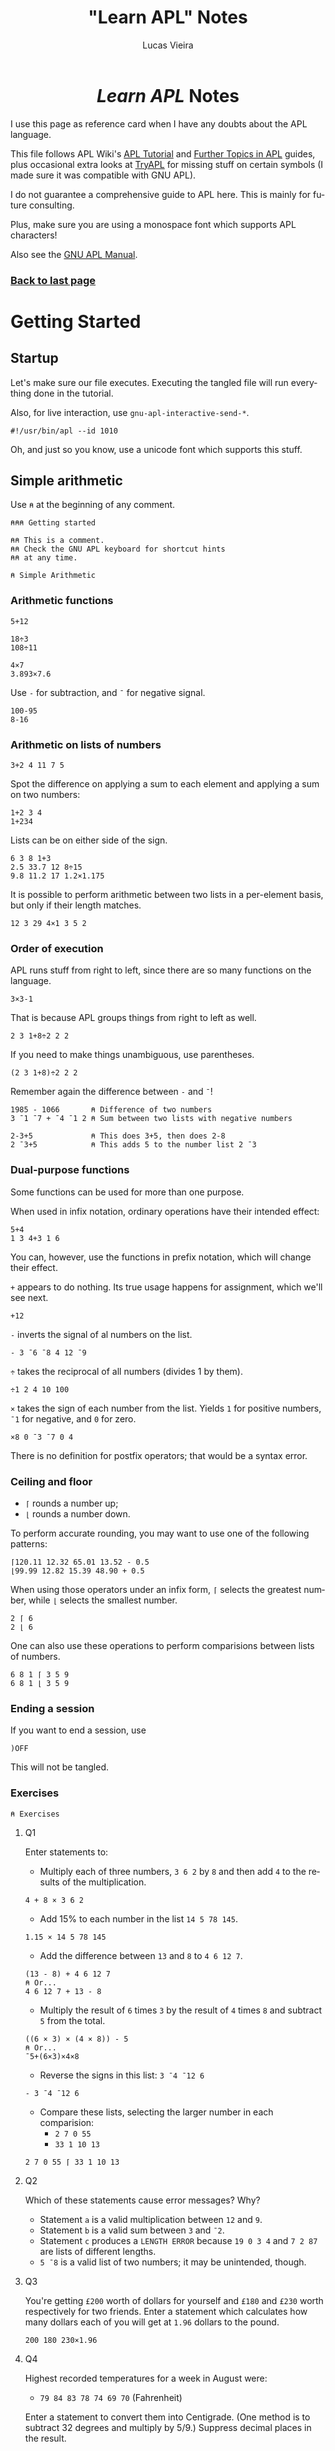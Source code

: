 #+TITLE:    "Learn APL" Notes
#+AUTHOR:   Lucas Vieira
#+EMAIL:    lucasvieira@protonmail.com
#+PROPERTY: header-args :tangle learn-apl.apl
#+OPTIONS:  title:t toc:nil
#+LANGUAGE: en-us
#+STARTUP:  content

#+HTML_HEAD: <link rel="stylesheet" type="text/css" href="../css/main.css" />
#+HTML_HEAD: <link rel="stylesheet" type="text/css" href="../css/syntax.css" />
#+HTML_HEAD: <link id="theme-css" rel="stylesheet" type="text/css" href="../css/dark-theme.css" />
#+HTML_HEAD: <link rel="icon" type="image/jpg" href="../img/cat-i-mage.jpg" />
#+HTML_HEAD: <meta name="viewport" content="width=device-width, initial-scale=1.0">
#+HTML_HEAD: <meta property="og:image" content="../img/cat-i-mage.jpg">
#+HTML_HEAD: <meta name="theme-color" content="#14171e">
#+DESCRIPTION: Programming, Tech, and occasional rant space by Lucas Vieira

#+ATTR_ASCII: :width 80

#+OPTIONS: num:nil email:t validate:nil html-postamble:t
#+OPTIONS: html-preamble:nil author:t date:t html-scripts:nil
#+OPTIONS: title:nil

#+BIND: org-html-postamble-format (("en" "<h3><a href=\"../\">Back to last page</a></h3>") ("pt_BR" "<h3><a href=\"../\">De volta à página anterior</a></h3>"))

#+HTML: <center><h1><i>Learn APL</i> Notes</h1></center>

I use this page as reference card when I have any doubts about the APL
language.

This file follows APL Wiki's [[https://aplwiki.com/LearnApl/TutorialContents][APL Tutorial]] and [[https://www.aplwiki.com/LearnMoreApl/FurtherTopics][Further Topics in APL]]
guides, plus occasional extra looks at [[https://tryapl.org/][TryAPL]] for missing stuff on
certain symbols (I made sure it was compatible with GNU APL).

I do not guarantee a comprehensive guide to APL here. This is mainly
for future consulting.

Plus, make sure you are using a monospace font which supports APL
characters!

Also see the [[https://www.gnu.org/software/apl/apl.html][GNU APL Manual]].

#+HTML: <h3><a href=\"..">Back to last page</a></h3>

#+TOC: headlines 4

* Getting Started
** Startup

Let's make sure our file executes. Executing the tangled file will run
everything done in the tutorial.

Also, for live interaction, use =gnu-apl-interactive-send-*=.

#+begin_src gnu-apl
#!/usr/bin/apl --id 1010
#+end_src

Oh, and just so you know, use a unicode font which supports this stuff.

** Simple arithmetic

Use =⍝= at the beginning of any comment.

#+begin_src gnu-apl
⍝⍝⍝ Getting started

⍝⍝ This is a comment.
⍝⍝ Check the GNU APL keyboard for shortcut hints
⍝⍝ at any time.

⍝ Simple Arithmetic
#+end_src

*** Arithmetic functions

#+begin_src gnu-apl
5+12

18÷3
108÷11

4×7
3.893×7.6
#+end_src

Use =-= for subtraction, and =¯= for negative signal.

#+begin_src gnu-apl
100-95
8-16
#+end_src

*** Arithmetic on lists of numbers

#+begin_src gnu-apl
3+2 4 11 7 5
#+end_src

Spot the difference on applying a sum to each element and applying a
sum on two numbers:

#+begin_src gnu-apl
1+2 3 4
1+234
#+end_src

Lists can be on either side of the sign.

#+begin_src gnu-apl
6 3 8 1+3
2.5 33.7 12 8÷15
9.8 11.2 17 1.2×1.175
#+end_src

It is possible to perform arithmetic between two lists in a
per-element basis, but only if their length matches.

#+begin_src gnu-apl
12 3 29 4×1 3 5 2
#+end_src

*** Order of execution

APL runs stuff from right to left, since there are so many functions
on the language.

#+begin_src gnu-apl
3×3-1
#+end_src

That is because APL groups things from right to left as well.

#+begin_src gnu-apl
2 3 1+8÷2 2 2
#+end_src

If you need to make things unambiguous, use parentheses.

#+begin_src gnu-apl
(2 3 1+8)÷2 2 2
#+end_src

Remember again the difference between =-= and =¯=!

#+begin_src gnu-apl
1985 - 1066       ⍝ Difference of two numbers
3 ¯1 ¯7 + ¯4 ¯1 2 ⍝ Sum between two lists with negative numbers

2-3+5             ⍝ This does 3+5, then does 2-8
2 ¯3+5            ⍝ This adds 5 to the number list 2 ¯3
#+end_src

*** Dual-purpose functions

Some functions can be used for more than one purpose.

When used in infix notation, ordinary operations have their intended
effect:

#+begin_src gnu-apl
5+4
1 3 4+3 1 6
#+end_src

You can, however, use the functions in prefix notation, which will
change their effect.

=+= appears to do nothing. Its true usage happens for assignment, which
we'll see next.

#+begin_src gnu-apl
+12
#+end_src

=-= inverts the signal of al numbers on the list.

#+begin_src gnu-apl
- 3 ¯6 ¯8 4 12 ¯9
#+end_src

=÷= takes the reciprocal of all numbers (divides 1 by them).

#+begin_src gnu-apl
÷1 2 4 10 100
#+end_src

=×= takes the sign of each number from the list. Yields =1= for positive
numbers, =¯1= for negative, and =0= for zero.

#+begin_src gnu-apl
×8 0 ¯3 ¯7 0 4
#+end_src

There is no definition for postfix operators; that would be a syntax
error.

*** Ceiling and floor

- =⌈= rounds a number up;
- =⌊= rounds a number down.

To perform accurate rounding, you may want to use one of the following
patterns:

#+begin_src gnu-apl
⌈120.11 12.32 65.01 13.52 - 0.5
⌊99.99 12.82 15.39 48.90 + 0.5
#+end_src

When using those operators under an infix form, =⌈= selects the greatest
number, while =⌊= selects the smallest number.

#+begin_src gnu-apl
2 ⌈ 6
2 ⌊ 6
#+end_src

One can also use these operations to perform comparisions between
lists of numbers.

#+begin_src gnu-apl
6 8 1 ⌈ 3 5 9
6 8 1 ⌊ 3 5 9
#+end_src

*** Ending a session

If you want to end a session, use

#+begin_src gnu-apl :tangle no
)OFF
#+end_src

This will not be tangled.

*** Exercises

#+begin_src gnu-apl
⍝ Exercises
#+end_src

**** Q1

Enter statements to:

- Multiply each of three numbers, =3 6 2= by =8= and then add =4= to the
  results of the multiplication.

#+begin_src gnu-apl
4 + 8 × 3 6 2
#+end_src

- Add 15% to each number in the list =14 5 78 145=.

#+begin_src gnu-apl
1.15 × 14 5 78 145
#+end_src

- Add the difference between =13= and =8= to =4 6 12 7=.

#+begin_src gnu-apl
(13 - 8) + 4 6 12 7
⍝ Or...
4 6 12 7 + 13 - 8
#+end_src

- Multiply the result of =6= times =3= by the result of =4= times =8= and
  subtract =5= from the total.

#+begin_src gnu-apl
((6 × 3) × (4 × 8)) - 5
⍝ Or...
¯5+(6×3)×4×8
#+end_src

- Reverse the signs in this list: =3 ¯4 ¯12 6=

#+begin_src gnu-apl
- 3 ¯4 ¯12 6
#+end_src

- Compare these lists, selecting the larger number in each
  comparision:
  - =2 7 0 55=
  - =33 1 10 13=

#+begin_src gnu-apl
2 7 0 55 ⌈ 33 1 10 13
#+end_src

**** Q2

Which of these statements cause error messages? Why?

- Statement =a= is a valid multiplication between =12= and =9=.
- Statement =b= is a valid sum between =3= and =¯2=.
- Statement =c= produces a =LENGTH ERROR= because =19 0 3 4= and =7 2 87= are
  lists of different lengths.
- =5 ¯8= is a valid list of two numbers; it may be unintended, though.

**** Q3 

You're getting =£200= worth of dollars for yourself and =£180= and =£230=
worth respectively for two friends. Enter a statement which calculates
how many dollars each of you will get at =1.96= dollars to the pound.

#+begin_src gnu-apl
200 180 230×1.96
#+end_src

**** Q4

Highest recorded temperatures for a week in August were:

- =79 84 83 78 74 69 70= (Fahrenheit)

Enter a statement to convert them into Centigrade. (One method is to
subtract 32 degrees and multiply by 5/9.) Suppress decimal places in
the result.

#+begin_src gnu-apl
⌊((79 84 83 78 74 69 70-32)×5÷9)+0.5
⍝ Or...
⌈¯0.5+(5÷9)×79 84 83 78 74 69 70-32
#+end_src

**** Q5

Enter a statement to find the difference in metres between 1500 metres
and a mile. (1 yard = 0.9144m and 1760 yards in a mile)

#+begin_src gnu-apl
¯1500+1760×0.9144
#+end_src

** Variables

#+begin_src gnu-apl
⍝ Variables
#+end_src

*** Assignments

An assignment can be done with a variable name and a =←= symbol.

#+begin_src gnu-apl
A ← .175
#+end_src

This enables =A= to be used in expressions.

#+begin_src gnu-apl
200×A
A×30.50 12.25 60.30 15.00
⌈ A×30.50 12.25 60.30 15.00
#+end_src

=C= is the conversion factor for fonverting pounds to kilograms.

#+begin_src gnu-apl
C ← .45359237
17 × C        ⍝ Convert 17 lbs into Kg
⌈C×11×14      ⍝ How many Kgs are there in 11 stones,
              ⍝ then round up
#+end_src

To keep a calculation, we then use variables.

#+begin_src gnu-apl
JOE ← ⌈C×11×14
#+end_src

*** Variable names

Valid statements:

#+begin_src gnu-apl
AAA ← 4
ab ← 1
C9999 ← 0
Jack_Smith ← 100
#+end_src

Which denotes that APL is case sensitive.

Also, APL doesn't have bare words as variable names:

#+begin_src gnu-apl :tangle no
JOHN SMITH ← 100
#+end_src

However, using parentheses will create two identical variables with
the same value. This happens in both GNU APL and Dyalog.

#+begin_src gnu-apl :tangle no
(JOHN SMITH) ← 100 ⍝ Creates JOHN with value 100
                   ⍝ and SMITH with value 100
#+end_src

And if you start a variable name with a single number, the number will
be printed right after the value, which is assigned to the variable
name that follows:

#+begin_src gnu-apl :tangle no
5B ← 12
#+end_src

*** Assigning lists to variables

#+begin_src gnu-apl
PRICE ← 12.45 5.60 5.99 7.75
+VAT   ← PRICE × A ⍝ A was assigned earlier
#+end_src

The =+= operator, when put before an assignment, forces a declarative
behaviour on the assigned variable -- in other words, forces the
variable to be displayed.

Using an unassigned variable causes a =VALUE ERROR=.

*** System commands

The =)OFF= command has already been presented earlier.

=)VARS= lists all variables in the workspace.

#+begin_src gnu-apl
)VARS
#+end_src

=)WSID= shows the identity of the current workspace, which defaults to
=CLEAR WS=.

#+begin_src gnu-apl
)WSID
#+end_src

This command can also be used to change the identity of the
workspace; we change its name to =NEW=. The variables in it won't
change.

#+begin_src gnu-apl
)WSID NEW
#+end_src

To remove the variables (and the name), we can use =)CLEAR=.

#+begin_src gnu-apl
)CLEAR
#+end_src

*** Character assignments

APL doesn't only deals with numbers, it can also deal with text. Just
apply quotes.

#+begin_src gnu-apl
A ← 'APL WILL PROCESS TEXT'
C ← 'CHARACTERS'
#+end_src

To insert quotes inside the text, use =''=.

#+begin_src gnu-apl
NAME ← 'WHAT''S IN A NAME? '
#+end_src

Other way to do that is by using double quotes around the characters.

#+begin_src gnu-apl :tangle no
NAME ← "WHAT'S IN A NAME? "
#+end_src

Consider the following variables.

#+begin_src gnu-apl
N ← 'NET PRICE'
QTY ← '230'
#+end_src

Attempting to perform arithmetic on text generates a =DOMAIN ERROR=:

#+begin_src gnu-apl :tangle no
N×10
QTY+5
#+end_src

*** Multiple assignments

One can assign one value to multiple variables at the same time:

#+begin_src gnu-apl
(ZAK YAK) ← 5
#+end_src

Or assign many values to many variables at the same time too:

#+begin_src gnu-apl
(YEN MARK BUCK) ← 10 20 30
#+end_src

*** Displaying variables together

This part is straightforward.

#+begin_src gnu-apl
N 10
NAME C

X ← 18
Y ← 3 1985
X Y

NAME X C

'NET PRICE: ' 10
#+end_src

*** Joining lists

When writing =X Y=, these values were joined in a list of two
elements. The first element was the number in =X=, the second was the
two-element list in =Y=.

Let's store this result.

#+begin_src gnu-apl
Z ← X Y
#+end_src

Operations done in =Z= will not affect =X= and =Y= (also notice how =+10= maps
elegantly into sublists!!!):

#+begin_src gnu-apl
Z ← Z+10
#+end_src

Example with characters.

#+begin_src gnu-apl
CNAME ← 'BASIL '
SNAME ← 'BRUSH'
NAME  ← CNAME SNAME
#+end_src

Notice, though, that =NAME= is a list of two elements, each being a list
of characters; this is called a /nested variable/.

**** Extra stuff

This was learned from experimentation:

The operator =⍴= (rho) gives us the number of elements in a nested
variable, when used in prefix form.

In its infix form, =⍴= takes a number (left) of elements from the nested
variable (right).

#+begin_src gnu-apl
⍴NAME
1⍴NAME
#+end_src

*** Joining and merging variables

The comma (=,=) allows APL to catenate lists.

#+begin_src gnu-apl
NAME ← CNAME,SNAME
#+end_src

One can see that the variable indeed became a non-nested list of 11
characters.

#+begin_src gnu-apl
⍴NAME
#+end_src

*** Simple and nested variables

Single numbers (separated by spaces) and characters make up lists.

#+begin_src gnu-apl
PIERRE ← 1 2 3 4
MIREILLE ← 'FILLE'
#+end_src

Numbers enclosed in parentheses are treated as single items, so now
=PIERRE= will be a list, containing two lists.

#+begin_src gnu-apl
PIERRE ← (1 2 3) (4 5 6 7)
#+end_src

A list of character lists is easier, just enclose each sublist in
quotes (if you were to put it in a single, simple list, you'd put
everyone under the same quotes anyway):

#+begin_src gnu-apl
FRANCOISE ← 'UNE' 'JEUNE' 'FILLE'
#+end_src

*** Mixed variables

This is not good for arithmetic, but it's useful to store characters
and numbers together.

#+begin_src gnu-apl
PHONES ← 'BILL' 577332 'FRANK' 886331
#+end_src

*** Exercises

Let's start with a clean workspace.

#+begin_src gnu-apl
)CLEAR
#+end_src

**** Q1

Enter statements which:

- Assign the numbers =22 2 2007= to three variables called respectively
  =D=, =M= and =Y=.

#+begin_src gnu-apl
(D M Y) ← 22 2 2007
#+end_src

- Assign the characters =TODAY'S DATE:= to a variable called =DATE=.

#+begin_src gnu-apl
DATE ← 'TODAY''S DATE: '
#+end_src

- Produce the display: =TODAY'S DATE: 22 2 2007=

#+begin_src gnu-apl
DATE D M Y
#+end_src

**** Q2

Set up a variable =CONV= which contains a constant for converting pounds
to kilos. (1lb = 0.454Kg and 14lb = 1 stone). Use =CONV= to convert your
weight (to the nearest stone) into kilograms. Reduce the result by
10%, round it down, and display it.

#+begin_src gnu-apl
⍝ 1 stone = 14 lbs.
⍝ 1 lb    = 0.454 Kg.
⍝ Let's pretend I weight 11.5 stones.
CONV     ← .454
MYWEIGHT ← ⌊11.5×CONV×14×.9
MYWEIGHT
#+end_src

**** Q3

The cost prices of four items of stock are £8, 6, 12, 4
respectively. The markup on these items is 100%. Three other items
cost respectively £16, 13 and 7. Their markup is 75%. Calculate the
fully inclusive price of each item (with VAT at 17%). Display the
prices (rounded up) with the caption: ='PRICE+VAT: '=

#+begin_src gnu-apl
ITEMS_A ← 2×8 6 12 4
ITEMS_B ← 1.75×16 13 7
ITEMS   ← ⌈1.17×ITEMS_A,ITEMS_B
'PRICE+VAT: ' ITEMS
#+end_src

**** Q4

=TEST1= contains a student's exam marks for each of seven subjects (65
72 54 80 67 60 59). =TEST2= contains his marks for the same subjects
gained at a different test (75 70 60 74 58 61 50). Produce a list
consisting of his higher mark for each subject.

#+begin_src gnu-apl
TEST1 ← 65 72 54 80 67 60 59
TEST2 ← 75 70 60 74 58 61 50
TEST1 ⌈ TEST2
#+end_src

**** Q5

Which of the following will produce error messages? Why?

- The expression =RATE ← '3.7×3'= is a valid assignment of a list of
  characters, though it might be a logic error.
- The expression =10+10 '←21'= produces a =DOMAIN ERROR=, because it tries
  to sum =10= over a list containing the number =10= and the list of
  characters ='←21'=, which cannot perform arithmetic operations.
- The expression =100×RATE= produces a =DOMAIN ERROR=, because it tries to
  multiply by =100= over a list containing characters (=RATE=), which
  cannot perform arithmetic operations.
- The expression =SYMBOLS ← '¯<≤=≥'= is perfectly valid and creates a
  list of characters. But it might not be supported by some APL
  implementations (GNU APL supports it).
- The expression =3+'232'= produces a =DOMAIN ERROR=, because it tries to
  sum =3= over a list of characters, which cannot perform arithmetic
  operations.

*** Cleanup

From now on, we clear the variables and the workspace across chapters.

#+begin_src gnu-apl
)CLEAR
#+end_src

** Tables

We won't be typing a lot of things here, that is insane! Let's see how
to generate our tables.

#+begin_src gnu-apl
⍝ Tables
#+end_src

*** The Roll function

=?= is the Roll function, also called Random or Deal.

This generates numbers on range 1 to 100:

#+begin_src gnu-apl
? 100
#+end_src

The two-argument form generates a list of =n= (left) *unique* numbers from
1 to =m= (right):

#+begin_src gnu-apl
50 ? 100
#+end_src

In fact, it should always be true that =n ≤ m=, since the generated
numbers are unique. If not, we'll have a =DOMAIN ERROR=.

Both =n= and =m= can be replaced by variables as well.

*** The Iota function

Iota, or Index, generates a sequence of numbers from 1 to =m= in its
one-argument form.

#+begin_src gnu-apl
⍳100
#+end_src

*** Setting up tables

When entering tables, we use dyadic for of the rho (=⍴=) function, also
called Shape or Reshape. The list before =⍴= states the order of the
table; the following elements are its rows, element by element.

#+begin_src gnu-apl
4 3 ⍴ 10 20 30 40 50 60 70 80 90 100 110 120
#+end_src

Let's generate twelve random numbers, then display them in a 4×3
table.

#+begin_src gnu-apl
DATA ← 12 ? 100
4 3 ⍴ DATA
#+end_src

If you feed =⍴= less numbers than expected, APL just keeps wrapping
these numbers. If you feed more than expected, APL uses just enough
numbers to build the table.

#+begin_src gnu-apl
4 3 ⍴ 1 2 3 4 5
#+end_src

And so follows that supplying one number fills the whole table:

#+begin_src gnu-apl
3 5 ⍴ 1
#+end_src

**** Extra bit

I wonder about identity matrices! Let's take a 3×3 matrix. If we type
a =1=, and then a number =n= of zeroes (corresponding to the matrix
order), then I suppose we can build an identity matrix...

#+begin_src gnu-apl
3 3 ⍴ 1 0 0 0
#+end_src

Indeed! But wait: I don't know how to build functions in APL yet, but
I suppose we can take this arbitrary number of zeroes and write them
in ⍴-notation too.

- Generate a list of =n= zeroes;
- Catenate a number =1= in front of it;
- Feed it as filling elements to the second ⍴.

#+begin_src gnu-apl
4 4 ⍴ 1,(4 ⍴ 0)
#+end_src

*** Arithmetic on tables

Let's begin.

#+begin_src gnu-apl
SALES ← 3 3⍴20 13 8 30 43 48 3 50 21
SALES
#+end_src

Performing arithmetic on a table affects every number, just like in a
list.

#+begin_src gnu-apl
SALES×10
#+end_src

Let's set up another table.

#+begin_src gnu-apl
PRICES ← 2 3 ⍴ 21 2 12 47 33 1
#+end_src

This operation causes a =LENGTH ERROR=:

#+begin_src gnu-apl :tangle no
SALES×PRICES
#+end_src

This is because =SALES= is 3×3 while =PRICES= is 2×3. So let's reshape
=SALES= into a 3×2 table. This way, both of them will have the same
number of elements.

#+begin_src gnu-apl
SALES ← 3 2⍴SALES
#+end_src

But that still won't do... we're trying to multiply elements of same
address here, not make matrix multiplication. Let's try again.

#+begin_src gnu-apl
SALES ← 2 3⍴SALES
#+end_src

Ok, now we're good and we can proceed.

#+begin_src gnu-apl
TOTAL ← SALES×PRICES
SALES-PRICES
#+end_src

**** Extra bits

Let's build a nice table.

First table:
- Build a sequence from =1= to =25=.
- Create a =5×5= table with it.
- Take the reciprocal of each number.
- Multiply each element by =10=.

Second table:
- Take a sequence from =1= to =25=.
- Add =25= to each element.
- Create a =5×5= table with it.

Final table:
- Multiply each element of first table by each element of second
  table.
- Round every number by adding =¯.5= to each number and taking their
  ceiling.

#+begin_src gnu-apl
TOTAL ← ⌈¯.5+(5 5⍴25+⍳25)×10×÷5 5⍴⍳25
#+end_src

*** Catenating tables

Catenating tables produce a big table. Each row is catenated like a
list. Therefore, catenated tables must have the same number of rows.

#+begin_src gnu-apl
SALES,PRICES
#+end_src

Let's test it a little more.

#+begin_src gnu-apl
LITTLE ← 2 2⍴1
MEDIUM ← 2 6⍴5
BIG    ← LITTLE,MEDIUM
#+end_src

To perform =LITTLE+MEDIUM=, we pad =LITTLE= with a table of zeroes.

#+begin_src gnu-apl
ZEROES ← 2 4⍴0
LITTLE ← LITTLE,ZEROES
LITTLE+MEDIUM
#+end_src

We could also have the zeroes on the other side; let's reset =LITTLE=
and do it.

#+begin_src gnu-apl
LITTLE ← 2 2⍴1
LITTLE ← ZEROES,LITTLE
LITTLE+MEDIUM
#+end_src

Since there is this kind of ambiguity, that is the reason why APL
doesn't do arithmetic on data of unequal size.

*** Selecting elements

Let's set up a =4×3= table for the next example.

#+begin_src gnu-apl
+TABLE ← 4 3⍴2 12 15 4 11 7 1 16 8 20 19 9
#+end_src

Let's select the =9= in the bottom row, rightmost column.

#+begin_src gnu-apl
TABLE[4;3]
#+end_src

We sum the element at Row 1, Column 2 to the element at Row 2,
Column 2. Then we put it on Row 3, Column 2:

#+begin_src gnu-apl
TABLE[3;2] ← TABLE[1;2] + TABLE[2;2]
#+end_src

We can select more than one element in a row, or even in a column.

#+begin_src gnu-apl
TABLE[1;1 2]
TABLE[1 2;2]
#+end_src

To select entire rows or columns, omit the other parameter.

#+begin_src gnu-apl
TABLE[1;]
TABLE[;1]
#+end_src

Let's replace the numbers in column 3 with the sum of numbers in
columns 1 and 2.

#+begin_src gnu-apl
TABLE[;3] ← TABLE[;1] + TABLE[;2]
#+end_src

Also note that indexing can also be applied on lists.

#+begin_src gnu-apl
LIST ← 8 1 90 4
LIST[2]
#+end_src

*** Dimensions

In APL, data has dimensions.

- Single numbers have dimension zero.
- A list has one dimension.
- The previous tables have two dimensions.
- Three-dimensional tables/arrays are like cubes, having depth, height
  and length.
- It is possible to create arrays of many dimensions in APL.

#+begin_src gnu-apl
SALES ← 6 4⍴24?50
#+end_src

In =SALES=, the salesmen are rows, the products are columns.
If we wanted to represent more than one region -- say, three regions
--, we'd need another dimension.

#+begin_src gnu-apl
+SALES ← 3 6 4⍴72?100
SALES[2;5;4]           ⍝ Plane 2, Row 5, Column 4
SALES[2;;]             ⍝ Plane 2
#+end_src

*** Enquiring about the size of data

While the dyadic usage of =⍴= involves creating arrays, the monadic
usage of =⍴= allows one to enquire about the size (or shape) of existing
tables, variables, etc.

#+begin_src gnu-apl
⍴SALES
#+end_src

Let's create some data.

#+begin_src gnu-apl
TABLE ← 5 3⍴15?20
LIST ← ⍳6
NUM ← 234
#+end_src

Now let's ask about their shape.

#+begin_src gnu-apl
⍴TABLE
⍴LIST
⍴NUM
#+end_src

Notice that, since =NUM= has no shape (equivalent to a point), APL gives
an empty response.

We don't need variables to do this kind of thing, though. We can apply
directly to literals.

#+begin_src gnu-apl
⍴12 61 502 1 26 0 11
⍴'SHAMBOLIOSIS'
#+end_src

*** Tables of characters

This is also straightforward; characters are stored as a list of
characters. Let's do some experiments.

#+begin_src gnu-apl
⍝ Compare these two.
ALF ← 3 5⍴'ABCDE'
NUM ← 3 5⍴12345

MYNAME ← 'GORSUCH'
⍴MYNAME

3 7⍴MYNAME
3 14⍴MYNAME
3 18⍴MYNAME

MYNAME ← 'GORSUCH '
⍴MYNAME

3 40⍴MYNAME
#+end_src

Solution for the given example.

#+begin_src gnu-apl
4 11⍴'ADAMS      CHATER     PRENDERGASTLEE        '
#+end_src

*** Mixed tables

We can build tables containing characters and numbers, just like the
lists.

#+begin_src gnu-apl
MIXTURE ← 3 3⍴'A' 1 'B' 'C' 2 'D' 'E' 3 'F'
#+end_src

**** Extra bits

You can't perform arithmetic in such a table, but you can of course
reshape it to do so. I built an example for that by myself:

#+begin_src gnu-apl
MIXTURE[;2] ← 10×MIXTURE[;2]
#+end_src

*** Nested tables

Tables can contain other tables or lists.

#+begin_src gnu-apl
NEST ← 2 3⍴(2 2⍴⍳4) (⍳5) 'A NAME' (2 4⍴⍳8) 23 (3 4⍴'NAME')
⍴NEST
#+end_src

*** Depth

The depth (=≡=) function shows the degree of nesting in a variable.

#+begin_src gnu-apl
≡45          ⍝ Values have depth 0
≡1 2 3       ⍝ Lists have depth 1
≡2 2⍴3 4 5 6 ⍝ Tables too
#+end_src

Now let's check the depth of =NEST=:

#+begin_src gnu-apl
≡NEST
#+end_src

When at least one element of a list or table is also a list or table,
the depth becomes 2; and so on, as long as you have child list/tables
inside child list/tables:

#+begin_src gnu-apl
BIG_NEST ← NEST NEST
⍴BIG_NEST
≡BIG_NEST
#+end_src

Since the components of =BIG_NEST= already have depth 2, =BIG_NEST= adds
one more layer of depth.

*** Practice

Some interesting snippets showcasing the strength of APL: combining
functions.

#+begin_src gnu-apl
⍝ Playing with sizes of character lists
(⍴'ABC','DEF')+⍴'GHI'

⍝ Selecting the first nine numbers in row 1 of a big table
TABLE ← 10 10⍴100?100
TABLE[1;⍳9]
#+end_src

*** Exercises

#+begin_src gnu-apl
)CLEAR
#+end_src

**** Q1

Set up a four-row one-column table called =MILES= containing =300 42 25
140=.

#+begin_src gnu-apl
MILES ← 4 1⍴300 42 25 140
#+end_src

And a similarly shaped table called =RATES= containing =27.5 15 27.5
27.5=.

#+begin_src gnu-apl
RATES ← 4 1⍴27.5 15 27.5 27.5
#+end_src

Multiply =RATES= by =MILES=, then multiply the result by =0.01= to produce a
table called =EXPENSES=.

#+begin_src gnu-apl
+EXPENSES ← .01×RATES×MILES
#+end_src

**** Q2

Change the number in column 1 row 3 of =MILES= from =25= to =250=. Again,
multiply =RATES= by =MILES= and the result by =0.01= to give =EXPENSES=, then
reformat =EXPENSES= to produce a one-row four-column table.

#+begin_src gnu-apl
MILES[3;1] ← 250
+EXPENSES   ← (.01×RATES×MILES)[;1]
#+end_src

Alternative way to change =EXPENSES=; interesting way to store and
immediately use a variable.

#+begin_src gnu-apl :tangle no
+EXPENSES ← 1 4⍴EXPENSES ← .01×RATES×MILES
#+end_src

**** Q3

Define =X= as a three-row ten-column table containing random numbers,
and =Y= as a three-row four-column table also containing random
numbers. Add =X= to =Y=, first taking whatever steps you think necessary
to enable the operation to take place.

#+begin_src gnu-apl
⍝ Defining the tables
X ← 3 10⍴30?30
Y ← 3 4⍴30+12?12

⍝ To sum Y into X, we catenate zeroes to Y,
⍝ extending it.
X+Y,3 ((⍴X)[2]-(⍴Y)[2])⍴0
#+end_src

Since the problem did not specify where to add the columns, here is an
alternative which catenates the zeroes to the left of =Y=:

#+begin_src gnu-apl :tangle no
X+(3 ((⍴X)[2]-(⍴Y)[2])⍴0),Y
#+end_src

**** Q4

Using table =X=, add the first and second rows and replace the third row
with the result of the addition.

#+begin_src gnu-apl
X[3;] ← X[1;]+X[2;]
#+end_src

**** Q5

Create a table which [displays =APL ROCKS= in vertical orientation]:

#+begin_src gnu-apl
9 1⍴'APL ROCKS'
#+end_src

**** Q6

What will be the result of each of these =⍴= statements? Predict each
result before you press ENTER.

- =⍴'ABC DEF'=\\
  → =7=
- =⍴480 0 1.2=\\
  → =3=
- =TABLE ← 10 10⍴100⍴1000=\\
  =⍴TABLE=\\
  → =10 10=
- =⍴'R'=\\
  → (empty)
- =⍴'480 0 1.2'=\\
  → =9=
- =TABLE ← 2 10 3⍴100⍴100=\\
  =⍴TABLE=\\
  → =2 10 3=

*NOTE:* Recall why =⍴'R'= gives an empty response: a single value is
equivalent to a point, which has no size/dimension/shape.

*** Cleanup

#+begin_src gnu-apl
)CLEAR
#+end_src

** Writing a function

#+begin_src gnu-apl
⍝ Writing a function
#+end_src

*** Precondition: the Slash operator

The Slash (=/=) or Reduce operator is not a function; it modifies or
extends the operation of the functions it is used with.

It works as if by putting the operator between the numbers.

#+begin_src gnu-apl
+/ 1 6 3 4
×/ 1 2 3 4
#+end_src

This can be done on a table too, however it will sum in a row basis.

#+begin_src gnu-apl
TABLE ← 3 3⍴⍳9
TABLE
+/ TABLE
#+end_src

We can, however, apply Reduce twice to obtain the entire sum.

#+begin_src gnu-apl
+/+/ TABLE
#+end_src

Useful combination: To select the largest number in a list, use =⌈=:

#+begin_src gnu-apl
⌈/ 75 72 78 90 69 77 81 88
#+end_src

The opposite equivalent (=⌊=) selects the smallest number:

#+begin_src gnu-apl
⌊/ 75 72 78 90 69 77 81 88
#+end_src

A final example: We take the sum of =X= (which is =15=) and divide it by
=X='s shape (=5=). This yields =3=, as expected of /calculating the average/
of a number.

#+begin_src gnu-apl
X ← ⍳5
(+/ X)÷⍴X
#+end_src

**** Axis arguments

You can apply the Reduce operator on a per-column basis using axis
arguments. For example, these two are equivalent, since they take the
dimension zero (rows):

#+begin_src gnu-apl
+/TABLE
+/[]TABLE
#+end_src

If you wish to use the *columns* instead of the *rows*, just ask for axis
one:

#+begin_src gnu-apl
+/[1]TABLE
#+end_src

*** User functions

Now we'll preserve statements.

It seems some APL editors have a built-in editor. For example, one can
use the following commands:

#+begin_src gnu-apl :tangle no
)EDIT MYFUNC ⍝ On modern editors
)ED MYFUNC   ⍝ On Dyalog
∇            ⍝ On older editors, and on GNU APL as well
#+end_src

GNU APL also calls a new buffer when defining a function, under
Emacs. We can also send the following region to the interpreter no
problem. We just need to type in the function (=∇=) operator, which
starts the input mode.

Typing =∇= again goes back to calculator mode.

#+begin_src gnu-apl
∇TRY1
  'Type some numbers: '
  NUM ← ⎕   ⍝ Asks for user input
  'Total is: ' (+/ NUM)
∇
#+end_src

In case this function doesn't work when typing, just use =∇TRY1= to
change its definition on the editor.

This defines a user function =TRY1=, which takes no arguments. The Quad
(=⎕=) operator calls in for user input.

You can edit a function such as =TRY1= anytime, by typing =∇TRY1= on the
REPL; other APL implementations will allow you to use the command
=)EDIT TRY1=, for example.

Here is another example:

#+begin_src gnu-apl
∇TRY2
  'Type some numbers: '
  NUM ← ⎕
  'You have entered' (⍴NUM) 'numbers'
∇
#+end_src

And as requested, here is a way to calculate the average of some
numbers:

#+begin_src gnu-apl
∇AVERAGE
  'Type some numbers:'
  NUM ← ⎕
  'Integer average of these numbers is:' (⌊(+/ NUM)÷⍴NUM)
∇
#+end_src

One more definition.

#+begin_src gnu-apl
∇TRY3
  'Type some numbers:'
  NUM ← ⎕
  'You have entered' (⍴NUM) 'numbers'
  'The biggest was' (⌈/ NUM)
  'The smallest was' (⌊/ NUM)
  'Sum of numbers is' (+/ NUM)
  'Integer average of numbers is' (⌊(+/ NUM)÷⍴NUM)
∇
#+end_src

*** Saving a workspace

You can check out the user-defined functions in your workspace with
this command:

#+begin_src gnu-apl
)FNS
#+end_src

There are some extra variables as well (check by using =)VARS=), so we
need to erase them:

#+begin_src gnu-apl
)ERASE TABLE X
#+end_src

Now we'll save the current workspace. First let's set the workspace ID
to the filename where it should be salved.

Notice that we are using Unix notation and the XML extension. This is
a requirement for GNU APL.

#+begin_src gnu-apl
)WSID ./MyFirstWS.xml
#+end_src

Windows users, using NARS2000, should do something like:

#+begin_src gnu-apl :tangle no
)WSID 'c:\foo\MyFirstWS'
#+end_src

Now we use the command to save.

#+begin_src gnu-apl
)SAVE
#+end_src

My result was:

#+begin_example
      2019-08-06  12:56:35 (GMT-3) ./MyFirstWS.xml
#+end_example

Now we can safely clear the workspace.

#+begin_src gnu-apl
)CLEAR
#+end_src

To load the workspace again, use the load command with the file name.

#+begin_src gnu-apl
)LOAD ./MyFirstWS.xml
#+end_src

*NOTE:* GNU APL instructs to use =)COPY= instead.

*** User functions with arguments

User functions can have no arguments, one argument or two arguments.

**** Monadic

We intent to build a function which averages the numbers in a list.
So let's define it.

#+begin_src gnu-apl
∇AV X
  (+/ X)÷⍴X
∇
#+end_src

Now we can use it properly.

#+begin_src gnu-apl
AV 12 7 3 1
AV 3 8 1 4
AV 192 4534 12 0 2

NUM ← ⍳5
AV NUM
#+end_src

**** Dyadic

A dyadic function should be declared with arguments to its left and
its right:

#+begin_src gnu-apl
∇A SUM B
  A+B
∇
#+end_src

*** Using function results in other expressions

To do so, we need to rewrite the function to enable that. See this
rewriting of =AV=.

#+begin_src gnu-apl
∇R←AV X
  R←(+/ X)÷⍴X
∇
#+end_src

An example of usage:

#+begin_src gnu-apl
¯3 + AV 3 8 1 4
#+end_src

The same can be done to dyadic functions.

#+begin_src gnu-apl
∇R←A SUM B
  R←A+B
∇
#+end_src

*** Cleanup

#+begin_src gnu-apl
)ERASE NUM
)SAVE
)CLEAR
#+end_src

* APL Concepts
** Overview of the APL System

APL is an interpreted language.

APL reserves an area in the RAM, which is called a workspace. This is
were programs and data reside. Other workspaces can be loaded at will
for calculation and processing.

*** Data

Data is acquired by typing or from files. All data is held in arrays
or scalars.

GNU APL supports complex numbers.

Formal names will be used from now on.

*** Modes

APL uses a modal interpreter. /Calculator mode/ executes statements as
entered. /Definition mode/ does not execute immediately, and stores
statements as a user-defined function or operator. /Function execution
mode/ happens when you run a user-defined function or operator.

*** Built-in functions and operators

APL has about 50 built-in /functions/ which can be invoked by a single
symbol.

Most functions can perform two different opperations depending on
whether they're used with one or two arguments.

APL also has five built-in /operators/. Combining an operator with its
operands creates a /derived function/.

*** System functions and variables

Part of APL system, yet not part of APL language. Used to extend
facilities provided by original APL, they vary from one vendor to
another. Could also be tailored to the system which it is running.

System functions such as =⎕NREAD= and =⎕NWRITE= (with names starting with
a Quad =⎕=) read and write data from files, and are distinguishable from
the rest by their starting character.

*** System commands

They are also not part of the APL language itself, but are crucial to
managing the workspace. They always start with a =)=.

*** User-defined functions and operators

Functions or operators which can be written by the user. Consists of
APL statements that have a name. Functions are edited through the
function editor, which can also be used to tweak a function.

*** Files

Files are usually not necessary on APL, given the convenience of
workspaces, being only really required when dealing with big
projects. When that time comes, APL has facilities for that; and
workspaces can be shared between users.

*** Error handling

APL provides facilities for error trapping and diagnostics.

** The Workspace

Workspaces are containers for functions and data, and can be saved on
disk by using commands.

APL also makes it easy to create test data for functions. Since
prototyping can be done so quickly, APL is sometimes referred to as a
"tool of thought".

*** Functions, operators, classes

/Functions/ can take 0, 1 or 2 arguments; arguments to functions are
always arrays.

/Operators/ look like functions, but takes either one or two operands,
which can be functions (e.g. the Each operator =¨=). They can also be
defined.

/Classes/ are a collection of functions, operators and data (named
properties). Acts as a template to create objects. Classes are
supported in Dyalog, but not in GNU APL.

*** Workspace size

Some APLS allow changing the size of your workspace with =)CLEAR 50MB=,
for example.

To check the amount of free space on your workspace, use the system
function Workspace Available:

#+begin_src gnu-apl
⎕WA
#+end_src

*** Managing the workspace

**** Internal workspace commands

These have already been discussed.

- =)CLEAR=: Clear workspace. Erases all variables, functions, operators
  and classes.
- =)ERASE=: Erases individual classes.
- =)VARS=: Lists all user-defined variables in the workspace.
- =)FNS=: Lists all user-defined functions in the workspace.
- =)OPS=: Lists all user-defined operators in the workspace.
- =)CLASSES=: Lists all user-defined classes in the workspace. Can be
  used in Dyalog.

**** External workspace commands

Some of these have already been discussed.

- =)SAVE myWorkspace= saves a workspace to disk. Append =.xml= if you're
  using GNU APL.
- =)LOAD myWorkspace= loads an entire workspace back into memory; the
  workspace in memory is overwritten.
- =)COPY= can be used to copy a function from a workspace in disk, but
  does not overwrite the current workspace.
- =)DROP= deletes a workspace on disk.
- =)LIB= shows the names of the workspaces stored on disk.

Save locations vary due to APL implementations.

*** System variables

Here are some useful system variables which you may use.

- =⎕WA=: Workspace Available. Number of available bytes for use in
  workspace.
- =⎕PP=: Print Precision. Number of digits displayed in numeric output.
- =⎕PW=: Print Width. Max number of characters in each printed line.
- =⎕LX=: Latent Expression. This variable contains an expression or
  user-defined function which is executed when the workspace is
  loaded; effectively, a setup function for the current
  workspace. Empty by default.
- =⎕IO=: Index Origin. Stores the value where indexes start. GNU APL
  starts at 1, but can be changed to 0.

*** System functions

These vary from vendor to vendor, so there is no guarantee that these
will work in your APL. For example:

- =⎕NL=: Name List. Produces a list of variables, functions, operators
  or classes.
- =⎕EX=: Expunge. Expunges individual APL objects.

System functions are designed to be used in user-defined commands,
whereas system commands are designed for direct usage.

** Data

#+begin_src gnu-apl
⍝⍝⍝ APL Concepts

⍝ Data
#+end_src

*** Variables

Data can be directly quoted...

#+begin_src gnu-apl
234.98×3409÷12.4
#+end_src

...or assigned to a name.

#+begin_src gnu-apl
VAR ← 183.6
#+end_src

*** Names

APL allows uppercase and lowercase characters, some APLs also allows
symbols too.

*** Types of data

Data can be numbers, characters or a mixture of those. GNU APL in
particular also allows complex numbers; Dyalog allows classes.

*** Size, shape and depth

From now on, unless there is something new, only some examples will be
typed.

#+begin_src gnu-apl
⍝ Scalars (no dimensions)
294
'A'

⍝ Vectors (one dimension -- length)
23 8 0 12 3
'ABC'
28 3 'A' 'BC'

⍝ 2D Matrices (two dimensions -- height and length)
⍝ There is no way to write a matrix literal.
4 4⍴7 45 2 89 16 15 10 21 8 0 13 99 83 19 4 27
4 2⍴'WILSO' 393 'ADAMS' 7183 'CAIRN' 87 'SAMSO' 8467

⍝ 3D Matrices (three dimensions)
3 3 4⍴36?100
#+end_src

Arrays are data structures of any dimension -- obviously, scalars do
not apply.

*** Setting up data structures

#+begin_src gnu-apl
X1 ← 23 9 144 12 5 0
X2 ← 1 2 'A' 'B' 3 4
2 3⍴23 9 144 12 5 0

NUMS ← 36?100
3 3 4⍴NUMS

6⍴9

⍝ Nested arrays
VAR ← (2 3⍴9) (1 2 3) 'A' 'ABCD' 88 16.1
#+end_src

*** Data structure /versus/ data value

#+begin_src gnu-apl
X ← 1⍴22
Y ← 22

⍴X    ⍝ 1, because X is a vector
⍴Y    ⍝ Empty response, because Y is a scalar

Z ← 1 5⍴12 5 38 3 6   ⍝ When displayed, Z looks like a vector,
⍴Z                    ⍝ but is in fact a 1×5 matrix

)CLEAR
#+end_src

*** Empty data structures

Useful for some things, for example flor predefined storage areas,
where elements can be added.

#+begin_src gnu-apl
X ← ⍳0   ⍝ X is a vector of zero elements
X        ⍝ Printing X gives an empty response
⍴X       ⍝ Asking for the shape of X gives a zero
#+end_src

This is fundamentally different than a scalar, which does not have
/zero elements/: a scalar has /zero dimensions/ instead.

#+begin_src gnu-apl
⍴45
#+end_src

We can also create empty matrices. For example, a matrix of two rows
and no columns:

#+begin_src gnu-apl
TAB ← 3 0⍴⍳0
TAB
⍴TAB
#+end_src

*** Dimension ordering

General rule when applying an operation to data (e.g. a reduce =/=):

*Unless specified otherwise, the operation takes place on the last
 dimension.*

For example, consider a 3×4 matrix.

#+begin_src gnu-apl
X ← 3 4⍴⍳12
+/ X
#+end_src

Applying a reduction to it yields a list of three elements. Each
element of the list is the sum of a *row*. This is because a column is
the *last* dimension of a 2D matrix (3 rows, 4 columns).

In other words, since we're performing the reduction on the last
dimension (columns), then each result is the sum of all *columns*
belonging to that row.

You can change that by using the axis (=[]=) operator:

#+begin_src gnu-apl
+/[1] X
#+end_src

This carries the reduction on the first axis (rows), therefore the
resulting list of four numbers is the sum of each *column*.

Now each result is the sum of all *rows* belonging to that column.

#+begin_src gnu-apl
)CLEAR
#+end_src

*** Indexing

There is something that remains to be discussed. Last section talked
about the rows in index 1. This seems to mean that in APL indexes
start at 1, but that might not be always true. This is true for GNU
APL, to say the least.

If you wish to change indexing, just change the Index Origin system
variable (this bit is not tangled):

#+begin_src gnu-apl :tangle no
⎕IO ← 0
#+end_src

From here on, we'll consider Index Origin to be =1=.

Selecting elements is easy. Just use the brackets (=[]=), and separate
variable indexes with =;=.

#+begin_src gnu-apl
⍝ Indexing in one dimension
X ← 1 45 6 3 9 33 6 0 1 22
X[4] + X[10]

⍝ Indexing in two dimensions
TABLE ← 3 3⍴9?100
TABLE[3;2]         ⍝ Indexing for more than one dimension

⍝ Indexing in three dimensions
DATA ← 4 4 4⍴64?100
DATA[2;1;4]

⍝ Selecting an entire row in tree ways
TABLE[1;1 2 3]
TABLE[1;⍳3]
TABLE[1;]

⍝ Selecting an entire column
TABLE[;2]

⍝ Selecting from anonymous data
(3 8 4)[1+2]

⍝ Selecting from an anonymous string, based on a variable
P ← 2
'ABCDE'[P]
#+end_src

Some useful stuff that has not been discussed yet:

Indexing can also be used to rearrange elements on a matrix!

#+begin_src gnu-apl
'ABCDE'[4 5 1 4]
#+end_src

We can also do indexing with variables of a higher dimension. This
pretty much collects stuff and stores it in the created shape:

#+begin_src gnu-apl
'ABCDE'[2 2⍴4 5 1 4]
#+end_src

Indexing can also be done with the squad (=⌷=) symbol (notice that this
is different from the quad =⎕=, since it is narrower):

#+begin_src gnu-apl
2⌷'ABCD'
#+end_src

#+begin_src gnu-apl
)CLEAR
#+end_src

** Built-in functions

APL has 50 useful built-in functions in general, and 5 operators to
modify and extend how functions work.

#+begin_src gnu-apl
⍝ Built-in Functions
#+end_src

*** Arguments

Most functions have two behaviours depending on how you place their
arguments. For example:

#+begin_src gnu-apl
⌈12.625         ⍝ Ceiling
2⌈8             ⍝ Select greatest number

÷1 2 3 4 5      ⍝ Reciprocal
100÷1 2 3 4 5   ⍝ Divide 100 by each
#+end_src

*** Execution order

Expressions are evaluated from right to left. The results of one
function become the argument of the next function.

*** Numbers or text

Some functions work on numbers only. Some work on either numbers or
text data. Using a function which does not work on a data type yields
a =DOMAIN ERROR=.

Some functions also work only on a subset of the number domain, such
as logical functions (=∨=, =∧= etc.) Thiis means that they only recognize
the states of TRUTH (=1=) and FALSITY (=0=).

*** Shape and size of data

Some functions can be used only on data of a certain shape. The
following example (not tangled) yields a =LENGTH ERROR=, because data on
both sides do not have the same shape:

#+begin_src gnu-apl :tangle no
29 51 60 27÷3 11
#+end_src

*** Groups of functions

Following there will be some examples of functions, which I'll store
in tables as given in the tutorial, for further consulting.

Unless there is a new function with non-obvious usage, there will be
some examples.

**** Arithmetic functions

|----------+--------------+-------------|
| Function | Monadic form | Dyadic form |
|----------+--------------+-------------|
| +        | Numeric      | Add         |
| -        | Negation     | Subtract    |
| ×        | Sign         | Multiply    |
| ÷        | Reciprocal   | Divide      |
| ⌈        | Ceiling      | Biggest     |
| ⌊        | Floor        | Smallest    |
| \vert        | Modulo       | Remainder   |
|----------+--------------+-------------|

**** Algebraic functions

Functions for advanced arithmetic.

|----------+------------------+---------------------|
| Function | Monadic form     | Dyadic form         |
|----------+------------------+---------------------|
| ⍳        | Index generator  |                     |
| ?        | Random number    | Random deal         |
| ⋆ or *   | 'e' to the power | Number to the power |
| ⍟        | Log to base 'e'  | Log to any base     |
| ○        | \pi times          | Sine, cosine, etc   |
| !        | Factorial        | Combinations        |
| ⌹        | Matrix inversion | Matrix division     |
|----------+------------------+---------------------|

***** Circle operator

The circle operator (=○=) does not have an obvious operation on its
dyadic form. Here is a table of values of \alpha on the case \alpha ○
\omega, taken from TryAPL:

|--------+-------------------+--------+---------------------|
| \alpha | \alpha ○ \omega   | \alpha | \alpha ○ \omega     |
|--------+-------------------+--------+---------------------|
| 0      | (1-\omega⋆2)⋆0.5  |        |                     |
| ¯1     | Arcsin \omega     |      1 | Sin \omega          |
| ¯2     | Arccos \omega     |      2 | Cos \omega          |
| ¯3     | Arctan \omega     |      3 | Tan \omega          |
| ¯4     | (¯1+\omega⋆2)⋆0.5 |      4 | (1+\omega⋆2)≠0.5    |
| ¯5     | Arcsinh \omega    |      5 | Sinh \omega         |
| ¯6     | Arccosh \omega    |      6 | Cosh \omega         |
| ¯7     | Arctanh \omega    |      7 | Tanh \omega         |
| ¯8     | -8○\omega         |      8 | (¯1+\omega⋆2)⋆0.5   |
| ¯9     | \omega            |      9 | Real part of \omega |
| ¯10    | +\omega           |     10 | \vert \omega        |
| ¯11    | \omega × =0J1=      |     11 | Imag part of \omega |
| ¯12    | ⋆\omega           |     12 | Phase of \omega     |
|--------+-------------------+--------+---------------------|

Also notice that =0J1= is a complex number of real part =0= and imaginary
part =1=.

***** Domino operator

The Domino operator (=⌹=) generates the inverse of a matrix in its
monadic form, and divides a matrix by another in its dyadic form:

#+begin_src gnu-apl
MAT ← 2 2⍴⍳4
⌹MAT
5 6⌹MAT
#+end_src

**** Comparative functions

|----------+--------------+-----------------------|
| Function | Monadic form | Dyadic form           |
|----------+--------------+-----------------------|
| <        |              | Less than             |
| ≤        |              | Less than or equal    |
| =        |              | Equal                 |
| ≥        |              | Greater than or equal |
| >        |              | Greater than          |
| ≠        |              | Not equal             |
| ≡        | Depth        | Match                 |
| ≢        | Tally        | Not match             |
| ∊        | Enlist       | Membership            |
| ⍳        | Iota         | Index of              |
| ⍷        |              | Find                  |
|----------+--------------+-----------------------|

Here's an interesting use for comparative functions: Suppose we have a
table, where some numbers are negative. How can we test which numbers
are less than zero in it?

#+begin_src gnu-apl
TABLE ← 3 3⍴25-9?50
TABLE < 0
#+end_src

***** Equal underbar

The Equal underbar (=≡=) serves two purposes. In its monadic form, it
shows the depth of a specific structure.

#+begin_src gnu-apl
≡2 2⍴1 (2 3) (4 5 6 7) (8 (9 10) 11)
#+end_src

In its dyadic form, it attempts to match both parameters to see if
they are equal in shape, order and values:

#+begin_src gnu-apl
't' 'e' 's' 't'≡'test'
#+end_src

***** Equal underbar slash

The Equal underbar slash (=≢=) does the exact opposite of =≡=. In its
monadic form, it shows the tally (shallowest depth) of a specific
structure:

#+begin_src gnu-apl
≢2 2⍴1 (2 3) (4 5 6 7) (8 (9 10) 11)
#+end_src

In its dyadic form, it checks if both parameters *do not match*:

#+begin_src gnu-apl
('t' 'e') ('s' 't')≢'test'
#+end_src

***** Epsilon

The Epsilon (=∊=), in its dyadic form, checks whether the first
parameter is enclosed in the second parameter, thus testing for
membership:

#+begin_src gnu-apl
2∊1 2 3
#+end_src

The monadic form, however, /enlists/ a certain value. If it is a scalar,
it is put into a list; if it is a list, nothing changes; if it is a
matrix, rows will be put one after the other to form a single list.

#+begin_src gnu-apl
∊3 3 3⍴⍳27
#+end_src

***** Epsilon underbar

The Epsilon underbar (=⍷=) is only dyadic, and attempts to find the
first argument (which should be a pattern) inside the second
argument. The result should be a structure which marks where the
occurence starts for each occurence found.

#+begin_src gnu-apl
'ana' ⍷ 'banana'
#+end_src

***** Iota

The Iota (=⍳=) in its monadic form generates a list from =0= to =n=.

#+begin_src gnu-apl
⍳9
3 3⍴⍳9
#+end_src

In its dyadic form, it attempts to find the *second* argument inside the
*first* argument. The first match found returns the element index inside
the list, matrix, etc.

#+begin_src gnu-apl
X ← 0 0 5 3
X[(0≠0 0 5 3)⍳1] ⍝ Get first non-null element of X
#+end_src

**** Logical functions

These functions work only with yielding =0= or =1= by default, but they
are also used for /branching/.

All functions are dyadic, unless specified otherwise.

|----------+---------------|
| Function | Description   |
|----------+---------------|
| ~        | Not (Monadic) |
| ∨        | Or            |
| ∧        | And           |
| ⍱        | Nor           |
| ⍲        | Nand          |
|----------+---------------|

#+begin_src gnu-apl
~1 0 1
1 0 1∨0 0 1
1 0 1∧0 0 1
1 0 1⍱0 0 1
1 0 1⍲0 0 1
#+end_src

We can also short-circuit expressions. Should even be useful for
comparisions.

#+begin_src gnu-apl
(5 > 4) ∧ 1 < 3
#+end_src

**** Manipulative functions

|----------+--------------+---------------------|
| Function | Monadic form | Dyadic form         |
|----------+--------------+---------------------|
| ⍴        | Shape        | Reshape             |
| ,        | Ravel        | Catenate            |
| ~        | Not          | Without             |
| ⌽        | Reverse      | Rotate              |
| ⍉        | Transpose    | Dyadic transpose    |
| ↑        | Take first   | Take =n=              |
| ↓        |              | Drop =n=              |
| ⊂        | Enclose      | Partitioned enclose |
| ⊃        | Disclose     | Pick                |
| ∩        |              | Intersection        |
| ∪        | Unique       | Union               |
| ⊢        | Identity     | Right               |
| ⊣        | Identity     | Left                |
|----------+--------------+---------------------|

***** Comma

The Ravel (=,=) operator, in its monadic form, turns a matrix into a
list.

#+begin_src gnu-apl
X ← 3 3 3⍴⍳27 ⍝ A cube
,X
#+end_src

However, we can use axis parameters to induce other behaviours.

#+begin_src gnu-apl
,[1 2]X
#+end_src

The dyadic form catenates two structures. The particular behaviour is
determined by shape.

#+begin_src gnu-apl
(3 3⍴⍳9),(3 3⍴9+⍳9)
#+end_src

***** Circle Stile

The Reverse (=⌽=), in its monadic form, reverses the elements along the
last axis.

#+begin_src gnu-apl
⌽0 0 5 7
#+end_src

Its dyadic form performs a rotation on the elements of the second
parameter, in the last axis, by the number of elements specified in
the second parameter, as if the data were stored in a toroidal
shape. Number of rotated elements' sign provides the direction.

#+begin_src gnu-apl
2⌽3 3⍴⍳9
¯2⌽3 3⍴⍳9
#+end_src

***** Transpose

The Transpose (=⍉=), in its monadic form, reverses the axes of the given
matrix.

#+begin_src gnu-apl
⍉3 3⍴⍳9
#+end_src

In its dyadic form, we can directly instruct which axes are swapped
and how:

#+begin_src gnu-apl
2 1 3⍉3 3 3⍴⍳27    ⍝ Swap axes 1 and 2
#+end_src

***** Up Arrow

The Take function (=↑=), in its monadic form, gets the first element of
an array.

#+begin_src gnu-apl
↑3 1 2
#+end_src

In its dyadic form, it takes exactly the number of elements specified
at the first parameter, from the second parameter. If the absolute
number exceeds the length, the resulting list is zero-filled. If the
number is negative, it is taken from last element.

#+begin_src gnu-apl
2↑⌽⍳4
¯7↑⌽⍳4
#+end_src

***** Down Arrow

The Drop function (=↓=) has only a dyadic form, and drops the number of
elements in the first parameter from the second parameter list. If the
number is negative, the drop happens from the end. If the absolute
number exceeds the length, an empty response is returned.

***** Left Shoe

The Enclose (=⊂=) function, in its monadic form, encloses the given
object into a nested scalar.

#+begin_src gnu-apl
⊂2 2⍴⍳4
⍴⊂2 2⍴⍳4
#+end_src

In its dyadic form, it does a selective enclosing, returning the
enclosed objects:

#+begin_src gnu-apl
0 1 1 0⊂⍳4
#+end_src

***** Right Shoe

The Disclose (=⊃=) function, in its monadic form, discloses the single
elements of an object, zero-filling the missing elements so that all
of them belong to a single shape, with the same number of dimensions.

#+begin_src gnu-apl
⊃(⍳4) 2 3
#+end_src

In its dyadic form, it recursively picks up a certain element from a
nested structure.

#+begin_src gnu-apl
X ← 4⍴⊂(4 4⍴16?100)   ⍝ List of four enclosed 4x4 matrices
2 (2 2)⊃X             ⍝ Pick 2nd matrix, then pick element [2;2]
#+end_src

***** Right Tack

The Right (=⊢=) function does nothing in its monadic form, giving back
the untouched data. Its dyadic form, however, selects the left
element. It has a particularly useful property of selecting the
rightmost element when mapped over a structure:

#+begin_src gnu-apl
2 3⊢4 5
⊢/ 6 7 8 9
#+end_src

***** Left Tack

The Left (=⊣=) function works much like Right, except that it selects
the left element, or the leftmost element on a mapping:

#+begin_src gnu-apl
2 3⊣4 5
⊣/ 6 7 8 9
#+end_src

**** Sorting and coding functions

|----------+--------------+---------------------|
| Function | Monadic form | Dyadic form         |
|----------+--------------+---------------------|
| ⍋        | Grade up     | Collated grade up   |
| ⍒        | Grade down   | Collated grade down |
| ⊥        |              | Decode              |
| ⊤        |              | Encode              |
|----------+--------------+---------------------|

***** Grade Up

The Grade Up (=⍋=) function, in its monadic form, returns the indexes of
elements in ascending order.

#+begin_src gnu-apl
LIST ← 10?100
LIST[⍋LIST]
#+end_src

In its dyadic form, the first parameter is a collating sequence, which
enumerates top-priority elements for the ordering. Elements outside of
the collation are put in the end of the sequence.

#+begin_src gnu-apl
TEXT ← 'Banana'
TEXT['an'⍋TEXT]
#+end_src

***** Grade Down

The Grade Down (=⍒=) function works just like Grade Up, except that it
returns indexes of elements in descending order.

On the dyadic form, the collating sequence enumerates elements which
shall be ordered from rightmost to leftmost. Elements outside of the
collation are put in the beginning of the sequence.

#+begin_src gnu-apl
LIST ← 10?100
TEXT ← 'Banana'

LIST[⍒LIST]
TEXT['an'⍒TEXT]
#+end_src

***** Decode

The Decode (=⊥=) function converts a number (expressed as a list) on the
second argument to the base shown in the first argument.

#+begin_src gnu-apl
2⊥0 0 1 0 1
16⊥2 1
24 60 60⊥2 46 40  ⍝ Time conversion! 2h46m40s into total seconds
#+end_src

***** Encode

The Encode (=⊤=) function does the opposite of Decode.

#+begin_src gnu-apl
2 2 2 2⊤5 7 12
24 60 60⊤10000   ⍝ Mixed radix; convert 10000 seconds to h m s
#+end_src

**** Miscellaneous functions and other symbols

|----------+-------------------------------------------|
| Function | Meaning                                   |
|----------+-------------------------------------------|
| ⎕        | Numeric input from keyboard (niladic)     |
| ⍞        | Character input from keyboard (niladic)   |
| ◊        | Stament separator                         |
| ⍝        | Comment                                   |
| ⍎        | Evaluate text as APL expression (monadic) |
| ⍕        | Format (monadic/dyadic)                   |
| ⌷        | Index (dyadic)                            |
| ⍬        | Zilde                                     |
|----------+-------------------------------------------|

***** Diamond

The statement separator (=◊=) allows for inputting more than one
statement in a single line.

#+begin_src gnu-apl
LIST ← 25-(5?50) ◊ (÷LIST)
#+end_src

***** Hydrant

The Execute operator (=⍎=) evaluates a textual expression as an APL
statement.

#+begin_src gnu-apl
⍎'X ← 10×3 3⍴⍳9 ◊ ÷X'
#+end_src

***** Thorn

The Format operator (=⍕=) in its monadic form, transforms values into a
character list, suited to display onscreen.

#+begin_src gnu-apl
⍕1 2 3
#+end_src

Its dyadic form requires a format list as first argument, containing
the field width for each value and its number of decimal places. The
second argument is the values. If the field is not wide enough, it
gives a =DOMAIN ERROR=.

#+begin_src gnu-apl
6 2⍕3.25 3.002
⍝ 8 2⍕1234   ⍝ Not wide enough
#+end_src

***** Squad

The Index operator (=⌷=) has only a dyadic form, where one can pick
elements at something. It also supports axis parameters.

#+begin_src gnu-apl
TABLE ← 3 4⍴⍳12

2 3⌷TABLE
2⌷[1] TABLE
2⌷[2] TABLE
#+end_src

***** Zilde

The Empty Numeric Vector (=⍬=) is a vector of zero elements.

#+begin_src gnu-apl
⍝ These are a match, since they are numeric vectors.
⍬≡⍳0
⍬≡0⍴0

⍝ These do not match.
⍬≡0 0⍴0  ⍝ Not a vector
⍬≡''     ⍝ Not numeric
#+end_src

*** System functions

System functions exist to extend the power of APL, improving the
usable tasks.

See the implementation documentation for that.

** Built-in operators

#+begin_src gnu-apl
⍝ Built-in Operators
#+end_src

Operators are used to specify the way in which one or more functions
are applied to data. For example: repeatedly, cumulatively, etc.

|----------+-------------------|
| Operator | Name              |
|----------+-------------------|
| \slash   | Slash             |
| ⌿        | Slash bar         |
| \        | Backslash         |
| ⍀        | Backslash bar     |
| .        | Inner product     |
| ∘.       | Outer product     |
| ¨        | Each              |
| [ ]      | Axis              |
| ⍨        | Duplicate/Commute |
| ∘        | Compose           |
|----------+-------------------|

*** Reduce and scan

When used with functions as their operands, Slash and Backslash become
Reduce (=/=) and Scan (=\=), which apply a single function to all elements
of an argument.

#+begin_src gnu-apl
⍝ These two operations are equivalent
22 + 93 + 4.6 + 10 + 3.3
+/22 93 4.6 10 3.3        ⍝ Reduce using plus
#+end_src

In the last example, Reduce interposes the =+= between the values on the
vector. Were it replaced by the Scan operator, the same would happen,
but the result would be a vector containing intermediate results; the
last element of such vector would be the last result.

#+begin_src gnu-apl
+\22 93 4.6 10 3.3        ⍝ Scan using plus
22 (22+93) (115+4.6) (119.6+10) (129.6+3.3) ⍝ Equivalent calculation
#+end_src

**** Reduce First and Scan First

Using a Slash bar with a function means using the Reduce First (=⌿=)
operator. This will apply a reduction on the first dimension of the
data structure:

#+begin_src gnu-apl
TABLE ← 3 5⍴15?30
+⌿ TABLE
#+end_src

Using a Backslash bar with a function means using the Scan First (=⍀=)
operator. This does something similar to Scan, but stores each result
in a matrix row (first dimension).

#+begin_src gnu-apl
+⍀ TABLE
#+end_src

*** Compress and expand

When used with one or more *numbers*, Slash and Backslash become
Compression (=/=) and Expansion (=\=).

Compress selects a part of an object:

#+begin_src gnu-apl
1 0 1 1 0 1 / 'ABCDEF'
#+end_src

Expand inserts fill data into objects:

#+begin_src gnu-apl
TABLE ← 2 3⍴⍳6
⍝ Insert new columns (axis 2).
⍝ New columns indicated by zeroes.
1 0 1 0 1\[2]TABLE
#+end_src

**** Compress First and Expand First

The Compress First (=⌿=) operator, also known as Replicate First, is the
dyadic form of the Slash Bar, and can be used in a matrix to remove
and duplicate certain rows (first dimension):

#+begin_src gnu-apl
TABLE ← 3 4⍴⍳12
1 0 2⌿TABLE      ⍝ Remove 2nd row, duplicate 3rd row
#+end_src

The Expand First (=⍀=) operator is the dyadic version of the Backslash
bar, and also works by adding new rows (first dimension) to a matrix.

#+begin_src gnu-apl
TABLE ← 3 4⍴⍳12
1 0 1 0 1 0 0⍀TABLE
#+end_src

*** Outer and inner products

Product operators distribute the application of a function between
each element of one argument and all elements in another; this removes
the constraint on applying certain functions to arguments of same
shape.

**** Outer Product

The outer product (=∘.=)gives the result of applying the function to all
combinations of elements in both arguments:

#+begin_src gnu-apl
1 2 3∘.+4 5 6
#+end_src

The result is a 3×3 matrix, where the first column is the sum between
=1= and each of the numbers in the second argument; the second column is
the sum between =2= and each of the numbers in the second argument; and
so on.

Another example: a matrix of powers.

#+begin_src gnu-apl
(⍳4)∘.*⍳4
#+end_src

**** Inner Product

The inner product (=.=) allows two functions to be applied to arguments;
operations happen between the *last* dimension of the *left* argument, and
the *first* dimension of the *right* argument; so the two inner dimensions
are used.

Using this on matrices results in two steps:
1. Each *row* of the *left* argument is applied to each *column* of the
   *right* argument. This uses the rightmost function;
2. The leftmost function is applied to the result, through a Reduction
   (=/=).

#+begin_src gnu-apl
X←3 3⍴9?100
Y←3 3⍴9?100

⍝ 1. Each row of X is multiplied by each column of Y;
⍝ 2. The result is reduced through a sum.
X+.×Y
#+end_src

There are up to 400 possible inner products. Some uses are:
- Locating incidences of given character strings within textual data;
- Evaluation of polynomials;
- Matrix multiplication;
- Product of powers;
- Etc.

*** Each

The Each operator (=¨=) allows applying a certain function (on the left)
to each elements of an array or vector (on the right).

#+begin_src gnu-apl
⍴¨(⍳3)(⍳2)(⍳5)   ⍝ Find the length of each vector
#+end_src

*** Axis

Some functions operate in data which has more than one dimension. One
can change the axis in which they operate by using the axis operator.

By default, APL functions work on the *last* dimension of your data. The
order of dimensions is the one show when you apply =⍴= to the data.

#+begin_src gnu-apl
TABLE ← 2 3⍴⍳6  ⍝ A matrix of 2×3 (two dimensions)

⍝ Reduce with + on the second dimension. This gives a
⍝ list of two numbers, each being the sum of numbers
⍝ along the COLUMNS (dimension 2, last one) of each
⍝ row of the matrix.
+/TABLE

⍝ This reduction specifies that the sum should occur
⍝ along the ROWS (dimension 1) of a column of the
⍝ matrix, therefore it gives a list of three numbers.
+/[1]TABLE
#+end_src

**** Functions that accept axis specifications

here are some built-in functions and operators that accept specifying
axes:

- Functions
  - =↑= (First, Take)
  - =↓= (Drop)
  - =⊂= (Enclose, Partition)
  - =⊃= (Disclose, Pick)
  - =,= (Ravel, Catenate)
  - =⌽=, =⊖= (Reversal, Rotation)

- Operators
  - =/= (Reduce, Compress)
  - =\= (Scan, Expand)
  - =⌿= (Reduce First, Compress First)
  - =⍀= (Scan First, Compress First)

** User-defined Functions

#+begin_src gnu-apl
⍝ User-defined functions
#+end_src

*** Arguments and results

Functions can be thought of as external programs which are run. They
can be:

- *Niladic*: They have no specified arguments.
- *Monadic*: Functions have one argument, passed at its right.
- *Dyadic*:  Functions have two arguments, the first is passed at its
  left and the second is passed at its right.

Passing many values as an argument is enclosed into a single vector of
arguments.

Definining a function that is both *monadic* and *dyadic* require testing
the first and second arguments to dispatch based on it.

If you need to express a result, you will also need to give a name for
the result field.

*** User-defined operators

Operators must have one or two *operands*, which are functions; not more
nor less, since operators are used to modify the behaviour of
functions.

*** Editing functions

Some APLs allow you to edit a function by using the =)EDIT= command or
the =⎕EDIT= system function. This is the case for Dyalog, for example --
however, Dyalog uses the =)ED= command instead.

#+begin_src gnu-apl :tangle no
)ED FUNK
#+end_src

Older APL systems, like GNU APL, allows editing one-line-at-time,
using the Del (=∇=) editor. However, the =gnu-apl-mode= for Emacs replaces
the use of Del by opening a new temporary buffer to edit the function.

#+begin_src gnu-apl :tangle no
∇FUNK
#+end_src

APL uses the concept of workspaces to store functions and values,
however one can safely use the Del (=∇=) notation to define a certain
function in an APL code file:

#+begin_src gnu-apl :tangle no
∇FUNK
  ⍝ Add some code here...
∇
#+end_src

The rest of this text will use the Del editor notation, in a way which
it can be executed in a GNU APL script, therefore some things will be
different e.g. line numbers will not be used here.

*** The function header

When typing the function, one must type a suitable function header,
for example:

#+begin_src gnu-apl
∇SD X
  SUM ← +/X
  AVG ← SUM÷⍴X
  DIFF ← AVG-X
  SQDIFF ← DIFF⋆2
  SQAVG ← (+/SQDIFF)÷⍴SQDIFF
  RESULT ← SQAVG⋆0.5
∇
#+end_src

This function takes a vector called =X= and performs some computation
using it.

#+begin_src gnu-apl
SD 12 45 20 68 92 108
#+end_src

The result exists in the global variable =RESULT=, created inside the
function.

If we were defining a function with two operators, we would have a
header such as:

#+begin_src gnu-apl :tangle no
∇X CALC Y
#+end_src

And if we wanted the result to be put in a specific variable, see how
we could redefine =SD=:

#+begin_src gnu-apl
∇R ← SD X
  SUM ← +/X
  AVG ← SUM÷⍴X
  DIFF ← AVG-X
  SQDIFF ← DIFF⋆2
  SQAVG ← (+/SQDIFF)÷⍴SQDIFF
  R ← SQAVG⋆0.5
∇
#+end_src

By doing this, the result of applying =SD= to something could be
assigned to a variable; =R= itself is not a variable which is visible
outside of =SD=, acting as a surrogate for the final result of
execution.

*** The operator header

Operator bodies are defined just like functions'; what changes is the
header, which must specify an operator.

Here is the header of a monadic operator:

#+begin_src gnu-apl :tangle no
∇R ← X (LOP OPERATE) Y
#+end_src

And the header of a dyadic operator:

#+begin_src gnu-apl :tangle no
∇R ← X (LOP OPERATE ROP) Y
#+end_src

- =OPERATE= is the operator name;
- =R= is the optional return variable;
- =X= and =Y= are left and right parameters for the operator;
- =LOP= is an obligatory left operand, which the operator will change
  the behaviour of;
- =ROP= is an optional right operand, which the operator will also
  change the behaviour of.

*** Local and global variables

One can quote variables in the header to make sure they are *local* to
the function; by not doing so, they will remain *global*. Also notice
that local variables are not shared with variables called inside the
function body.

So let's fix =SD=.

#+begin_src gnu-apl
)CLEAR   ⍝ Clear the workspace

∇R ← SD X;SUM;AVG;DIFF;SQDIFF;SQAVG
  SUM ← +/X
  AVG ← SUM÷⍴X
  DIFF ← AVG-X
  SQDIFF ← DIFF⋆2
  SQAVG ← (+/SQDIFF)÷⍴SQDIFF
  R ← SQAVG⋆0.5
∇
#+end_src

But the header is so big, that's not good. Let's try making this a
little more compact so we have fewer local variables.

#+begin_src gnu-apl
∇R ← SD X;SQDIFF
  SQDIFF ← (X-(+/X)÷⍴X)⋆2
  R ← ((+/SQDIFF)÷⍴SQDIFF)⋆0.5
∇
#+end_src

*** Branching

Inside the body of a function or operator, the symbol Goto (=→)= is used
to determine a jump. The symbol should then be followed by some data;
if the data is a scalar, the function jumps to the given line. If it
is a vector, the function jumps to the first element of the vector and
ignores the rest of it.

Here is an example of that in action, with numbering on the body for
better understanding.

#+begin_example
    ∇R←TEST X
[1]  →(X≥0)/4
[2]  R←0
[3]  →5
[4]  R←1
    ∇
#+end_example

The function starts by testing whether =X= is greater or equal to
zero. If so, the result is =1=, therefore the Compress (=/=) operator
selects the sole number at the right, which is =4=. The =→= symbol then
instructs the function to jump to the line -- that is, the fourth one.

Line =[2]= puts a =0= on the result variable. Then line =[3]= instructs the
program to make an unconditional jump to the line =5=, which does not
exist -- thus ending the function.

Line =[4]= attributes the number =1= to the result variable, and then
exits gracefully, as there are no more jumps.

**** Looping

One can also perform loops very easily by using the Goto symbol
(=→=). For example, consider the following function.

#+begin_src gnu-apl
⍝ Calculate factorial of a scalar N.
⍝ Has a return variable and a local scalar I.
∇R←FACTORIAL N;I
  →(N≤0)/0       ⍝ 1: If N is lower or eq to 0, end function
  I←1            ⍝ 2: Initialize iterator to 1
  R←1            ⍝ 3: Initialize result to 1
  R←R×I          ⍝ 4: Let result be the mult. of result and iter
  →(I=N)/0       ⍝ 5: If iterator is equal to N, end function
  I←I+1          ⍝ 6: Increment iterator
  →4             ⍝ 7: Jump to multiplication
∇
#+end_src

Jumping to =0= will be explained below; it ends the function.

**** Labels

It is not necessary to count lines on most modern APLs. We can just
use labels. This is also useful when adding lines and whatnot.

#+begin_src gnu-apl
∇R ← TEST X
  →(X≥0)/GREATEQ
  R←0
  →0
GREATEQ: R←1
∇
#+end_src

Here is the factorial function, rewritten using labels:

#+begin_src gnu-apl
∇R←FACTORIAL N;I
  →(N≤0)/0
  (I R)←1       ⍝ Multiple definition at once
  LOOP: R←R×I
  →(I=N)/0
  I←I+1
  →LOOP
∇
#+end_src

**** Ending execution of a function

A function stops naturally when the last line of its body is
executed. However, one can go to a line number which doesn't exist to
end the function immediately. For example:

#+begin_example
→(X<1)/0
→0
→7  ⍝ Suppose this line is in a function with six lines
#+end_example

**** Structured control keywords

Some APLs support /structured-control keywords/ for flow control. This
makes APL more readable. (GNU APL, however, does not support them)

Here is a table of keywords. These keywords are not part of the APL
ISO, but they are supported in many implementations.

|-----------------------+----------------------------------------------|
| Function              | Keyword                                      |
|-----------------------+----------------------------------------------|
| Conditional execution | =:If=, =:ElseIf=, =:Else=, =:EndIf=                  |
| For loop              | =:For=, =:EndFor=                                |
| While loop            | =:While=, =:EndWhile=                            |
| Repeat loop           | =:Repeat=, =:EndRepeat=                          |
| Case selection        | =:Select=, =:Case=, =:CaseList=, =:Else=, =:EndSelect= |
| Branch                | =:GoTo=                                        |
| Terminate function    | =:Return= (same as =→0=)                         |
|-----------------------+----------------------------------------------|

**** Comments in functions

Just use the Lamp (=⍝=) symbol.

**** Ambivalent Functions

In APL2, dyadic functions may be used monodically. This happens when
the left argument is undefined. This means that its Name
Classification (=⎕NC=) is =0=. This can be compared:

#+begin_src gnu-apl
∇R←A AMBIVALENT B
  →(0=⎕NC 'A')/MONADIC
  →DYADIC
MONADIC: A←5
DYADIC: R←A+B
∇

1 AMBIVALENT 2  ⍝ Dyadic usage; yields 3
AMBIVALENT 2    ⍝ Monadic usage; yields 7
#+end_src

Some APLs like NARS2000 and Dyalog use a particular syntax which
distinguishes ambivalent and dyadic functions. See these function
headers:

#+begin_example
∇R←A NOMADIC B    ⍝ Dyadic     ∇
∇R←{A} NOMADIB B  ⍝ Ambivalent ∇
#+end_example

*** Extra: Lambdas

GNU APL has limited support for lambda expressions. Those are
functions which are defined inline, and can even be named.

In lambdas, Alpha (=⍺=) is the symbol used for the left argument, and
Omega (=⍵=) is the symbol used for the right argument. All lambdas are
one-line functions, enclosed in Curly Brackets (={}=), which can be
monadic or dyadic depending on argument usage, and their single line
always return a value.

#+begin_src gnu-apl
AVERAGE ← {(+/⍵)÷⍴⍵}   ⍝ Named lambda
2 {⍺+⍵} 3              ⍝ Unnamed lambda, applied immediately
#+end_src

Here is an example lambda function which finds all the prime numbers
below the second argument (=⍵=) of the monadic function /(ACHARYA and
PEREIRA)/:

#+begin_src gnu-apl
PRIMES ← {(~⍵∊⍵∘.×⍵)/⍵←1↓⍳⍵}
PRIMES 100
#+end_src

** Error Handling

#+begin_src gnu-apl
⍝ Error handling
#+end_src

*** Errors in calculator mode

APL prints errors when you type a statement containing an error in
calculator mode. For example, this yields a =DOMAIN ERROR=:

#+begin_src gnu-apl :tangle no
1 1 0 'a'∨1 1 0 0
#+end_src

To correct an error in calculator mode, simply retype the statement
correctly, or use the the implementation's line-editing facilities.

*** Errors in user-defined functions or operators

When executing a user-defined function or operator, if an error
happens, the execution stops at that point. Modern APLs have a Debug
window where you can examine and correct errors in the function or
operator.

*** The state indicator

When the halted function was called by other function, one can inspect
the call stack using the State Indicator. This can be done with the
system function =)SI= or, in some APLs, by inspecting the variable =⎕SI=.

Here is an example taken from implementation APLX (deprecated):

#+begin_example
      )SI
C[2] *
B[8]
A[5]
#+end_example

In the example above, the problem happened at function =C=, at line
=2=. This function was called by function =B= at line =8=, which was then
called by function =A= on line =5=.

The asterisk means that the execution of line =2= of function =C= is still
pending. If another function were executed at this point and also
yielded an error, this would happen:

#+begin_example
E[3] *
D[6]
C[2] *
B[8]
A[5]
#+end_example

So now function =E= at line =3= is pendent, and was called from function =D=
at line =6=.

This top level can be cleared by using the Goto symbol (=→=). Another
=→=, in this case, would clear the State Indicator completely.

#+begin_example
      →
      )SI
C[2] *
B[8]
A[5]
#+end_example

There are also system functions to clear the State Indicator. In GNU
APL, this can be done with =)RESET=.

*** Action after suspended execution

One can resume the suspended execution where it stopped. To do so,
just type Goto (=→=) followed by the line number.

#+begin_src gnu-apl :tangle no
→3   ⍝ Suppose execution halted at line 3 of the function
#+end_src

It is not mandatory to continue execution where the function
halted. For example, suppose you want to restart at the next line:

#+begin_src gnu-apl :tangle no
→4
#+end_src

Another way to do this is by using the niladic system function
=⎕LC=. This yields a vector containing all current line numbers of
functions in the State Indicator. All we need to do is to jump to the
first number of such vector:

#+begin_src gnu-apl :tangle no
→⌷LC
#+end_src

Or, if we want to resume at the next line, we can also exploit the
vector:

#+begin_src gnu-apl :tangle no
→1+⎕LC
#+end_src

*** Error trapping and tracing

It is possible to specify in advance what to do if an error occurs on
execution; APL allows error trapping at runtime.

- Dyalog has the keywords =:Trap=, =:EndTrap=, =:Case= and =:Else=, and the
  system variable =⎕TRAP= which allows precise control;
- APL2 has the system variables =⎕EA= (Execute Alternate; executes the
  right argument and, if it fails, executes the left one) and =⌷EC=
  (Execute Controlled; Executes the argument and returns the result,
  if any. Also returns additional information on errors).
- APL+Win has the keywords =:Try=, =:Catch= and =:Finally=; and the =⎕ELX=
  system variable executes the argument passed on its right, whenever
  an error occurs.
- NARS2000 has =⎕ELX= like APL+Win, and =⎕EA= and =⌷EC=, like APL2.

It seems like GNU APL does not have error trapping facilities.

** Formatting

#+begin_src gnu-apl
⍝ Formatting
#+end_src

*** The "Format" primitive

Useful variable: =⎕PP= (Print Precision).

When the left argument is not specified, the data is converted into
plain text with no specific format, using only display defaults.

#+begin_src gnu-apl
⍕ 0.0000003 3.0123456789
#+end_src

With two arguments, the left argument is always a list of two
elements: Field width and number of decimal places.

#+begin_src gnu-apl
6 2⍕341.82921
#+end_src

Note that, before the number was truncated, it was rounded.

*** The system function =⎕FMT=

Some APL implementations (except APL2 and GNU APL) have a =⎕FMT= system
function:

#+begin_example
      'B K2 G< ZZ9 DOLLARS AND 99 CENTS>' ⎕FMT 8.23 12.86 0 2.52
   8 DOLLARS AND 23 CENTS
  12 DOLLARS AND 86 CENTS
   2 DOLLARS AND 52 CENTS
#+end_example

** End of Tutorial

#+begin_src gnu-apl
)CLEAR
#+end_src

* Further Topics in APL

These are very useful topics which I will only take some notes on new
things I find interesting. [[https://aplwiki.com/LearnMoreApl/FurtherTopics][Here is the link]] to the relevant contents.

It is also useful to check the [[https://www.gnu.org/software/apl/apl.html][GNU APL Manual]] 

** Displaying the Shape of an Array

#+begin_src gnu-apl
⍝⍝⍝ Further Topics in APL

⍝ Displaying the shape of an array
#+end_src

Most APLS have a =DISPLAY= or =⎕DISPLAY= system function to draw boxes
around data. GNU APL uses =⎕CR= for that. For example:

#+begin_src gnu-apl
8⎕CR 3 4⍴12?50

8⎕CR 1 (⍳2) 3 4 5

8⎕CR 1 'A' (2 3) (2 5⍴'HELLOWORLD')
#+end_src

Results are better seen with GNU FreeFont:

#+begin_example
┌→──────────┐
↓40 26 30 24│
│50 35 31 47│
│43 45 38 11│
└───────────┘

┌→────────────┐
│1 ┌→──┐ 3 4 5│
│  │1 2│      │
│  └───┘      │
└∊────────────┘

┌→────────────────┐
│1 A ┌→──┐ ┌→────┐│
│    │2 3│ ↓HELLO││
│    └───┘ │WORLD││
│          └─────┘│
└∊────────────────┘
#+end_example

Meaning of symbols used when drawing boxes:

|-----+---------------------+-----------------------------------|
| Sym | Placement           | Meaning                           |
|-----+---------------------+-----------------------------------|
| -   | Beneath character   | Scalar character                  |
| →   | Left of top edge    | Vector or higher-rank array       |
| ~   | Left of bottom edge | Numeric data                      |
| +   | Left of bottom edge | Mixed data                        |
| ⊖   | Left of top edge    | Empty vector or higher-rank array |
| ↓   | Left side of box    | Matrix or higher-rank array       |
| ⌽   | Left side of box    | Empty matrix or higher-rank array |
| ∊   | Left of bottom edge | Nested array                      |
|-----+---------------------+-----------------------------------|

** Array Type and Prototype

#+begin_src gnu-apl
⍝ Array type and prototype
#+end_src

Arrays of one or more dimensions of zero length are known as *empty
array*, which can be generated with Reshape (=⍴=) or a selection of sorts
(like with Compress, =/=). Its *type* can be /numeric/, /simple character/ or
/nested/, depending on how it was created.

Empty arrays are useful for initializing arrays where data will be
added in the future, for creating scalars from arrays or as argument
to Goto (=→=).

*** Array Type and Prototype

Arrays have a type zero for numeric elements, and blank character for
character elements.

#+begin_src gnu-apl
⍝ Empty numeric vector and empty character vector
8⎕CR ⍳0 ◊ 8⎕CR ''

⍝ Same thing, but using ⍴
8⎕CR 0⍴676 ◊ 8⎕CR 0⍴'PETER'
#+end_src

#+begin_example
┌⊖┐
│0│
└─┘
┌⊖┐
│ │
└─┘
#+end_example

Empty numeric vectors can also be created using Zilde (=⍬=).

#+begin_src gnu-apl
X←⍬
⍴X
X≡0⍴0
8⎕CR ⍬
#+end_src

#+begin_example
0
1
┌⊖┐
│0│
└─┘
#+end_example

*** Prototypes of nested arrays

Complex empty arrays can be created by using a nested array to
generate the empty array:

#+begin_src gnu-apl
⍝ A nested array containing a list of characters
⍝ and a list of numbers; the second statement
⍝ is an empty nested array containing another
⍝ empty array.
8⎕CR 'ABC' (⍳3) ◊ 8⎕CR 0⍴'ABC' (⍳3)
#+end_src

#+begin_example
┌→────────────┐
│┌→──┐ ┌→────┐│
││ABC│ │1 2 3││
│└───┘ └─────┘│
└∊────────────┘
┌⊖────┐
│┌→──┐│
││   ││
│└───┘│
└∊────┘
#+end_example

When the first element is numeric, we end up with a nested array of
null elements.

#+begin_src gnu-apl
8⎕CR (2 2⍴⍳4) 'ABC' ◊ 8⎕CR 0⍴(2 2⍴⍳4) 'ABC'
#+end_src

#+begin_example
┌→──────────┐
│┌→──┐ ┌→──┐│
│↓1 2│ │ABC││
││3 4│ └───┘│
│└───┘      │
└∊──────────┘
┌⊖────┐
│┌→──┐│
│↓0 0││
││0 0││
│└───┘│
└∊────┘
#+end_example

If the first element is mixed, then we'll have an array filled with
zeroes and empty characters.

#+begin_src gnu-apl
8⎕CR (2 2⍴1 'K' 2 'J') (⍳4) ◊ 8⎕CR 0⍴(2 2⍴1 'K' 2 'J') (⍳4)
#+end_src

#+begin_example
┌→──────────────┐
│┌→──┐ ┌→──────┐│
│↓1 K│ │1 2 3 4││
││2 J│ └───────┘│
│└───┘          │
└∊──────────────┘
┌⊖────┐
│┌→──┐│
│↓0  ││
││0  ││
│└───┘│
└∊────┘
#+end_example

Therefore, the prototype concept can be used to display the *type* of an
array.

#+begin_src gnu-apl
8⎕CR VAR ← (2 2⍴1 'A' 'B' 2) ((⍳2) 7) 'ABC'
#+end_src

#+begin_example
┌→────────────────────┐
│┌→──┐ ┌→──────┐ ┌→──┐│
│↓1 A│ │┌→──┐ 7│ │ABC││
││B 2│ ││1 2│  │ └───┘│
│└───┘ │└───┘  │      │
│      └∊──────┘      │
└∊∊───────────────────┘
#+end_example

To display the array type, we first enclose (=⊂=) the array to make it a
scalar, then we build the empty vector with it (=0⍴=). Since building
the empty vector creates an additional level of nesting, we use the
First (=↑=) function to remove it:

#+begin_src gnu-apl
8⎕CR ↑0⍴⊂VAR
#+end_src

#+begin_example
┌→────────────────────┐
│┌→──┐ ┌→──────┐ ┌→──┐│
│↓0  │ │┌→──┐ 0│ │   ││
││  0│ ││0 0│  │ └───┘│
│└───┘ │└───┘  │      │
│      └∊──────┘      │
└∊∊───────────────────┘
#+end_example

*** The prototype as a fill element

Functions such as Take (=↑=), Expand (=\=) and Replicate (=/=) add elements
to an existing array. A prototype can be used to determine the type
and shape of extra elements.

|---------------+----------------------------------|
| Type of array | Fill Element                     |
|---------------+----------------------------------|
| Numeric       | 0                                |
| Character     | Space                            |
| Nested/Mixed  | Prototype of first element, with |
|               | Numbers/Characters replaced      |
|               | accordingly                      |
|---------------+----------------------------------|

Here are some examples.

#+begin_src gnu-apl
8⎕CR 5↑1 2 3 ◊ 8⎕CR 5↑'ABC' ⍝ Numeric and textual vectors of 5 elts
8⎕CR 2↑0⍴⊂VAR   ⍝ Vector containing two prototypes
8⎕CR 2↑⊂VAR     ⍝ Put VAR's prototype after VAR, in a vector
8⎕CR ¯2↑⊂VAR    ⍝ Put VAR's prototype before VAR, in a vector
#+end_src

#+begin_example
┌→────────┐
│1 2 3 0 0│
└─────────┘
┌→────┐
│ABC  │
└─────┘
┌→──────────────────────────────────────────────┐
│┌→────────────────────┐ ┌→────────────────────┐│
││┌→──┐ ┌→──────┐ ┌→──┐│ │┌→──┐ ┌→──────┐ ┌→──┐││
││↓0  │ │┌→──┐ 0│ │   ││ │↓0  │ │┌→──┐ 0│ │   │││
│││  0│ ││0 0│  │ └───┘│ ││  0│ ││0 0│  │ └───┘││
││└───┘ │└───┘  │      │ │└───┘ │└───┘  │      ││
││      └∊──────┘      │ │      └∊──────┘      ││
│└∊∊───────────────────┘ └∊∊───────────────────┘│
└∊∊∊────────────────────────────────────────────┘
┌→──────────────────────────────────────────────┐
│┌→────────────────────┐ ┌→────────────────────┐│
││┌→──┐ ┌→──────┐ ┌→──┐│ │┌→──┐ ┌→──────┐ ┌→──┐││
││↓1 A│ │┌→──┐ 7│ │ABC││ │↓0  │ │┌→──┐ 0│ │   │││
│││B 2│ ││1 2│  │ └───┘│ ││  0│ ││0 0│  │ └───┘││
││└───┘ │└───┘  │      │ │└───┘ │└───┘  │      ││
││      └∊──────┘      │ │      └∊──────┘      ││
│└∊∊───────────────────┘ └∊∊───────────────────┘│
└∊∊∊────────────────────────────────────────────┘
┌→──────────────────────────────────────────────┐
│┌→────────────────────┐ ┌→────────────────────┐│
││┌→──┐ ┌→──────┐ ┌→──┐│ │┌→──┐ ┌→──────┐ ┌→──┐││
││↓0  │ │┌→──┐ 0│ │   ││ │↓1 A│ │┌→──┐ 7│ │ABC│││
│││  0│ ││0 0│  │ └───┘│ ││B 2│ ││1 2│  │ └───┘││
││└───┘ │└───┘  │      │ │└───┘ │└───┘  │      ││
││      └∊──────┘      │ │      └∊──────┘      ││
│└∊∊───────────────────┘ └∊∊───────────────────┘│
└∊∊∊────────────────────────────────────────────┘
#+end_example

More info: [[https://aplwiki.com/EmptyArraysAndPrototypes][Empty Arrays and Prototypes]]

** Vector Notation

Nothing new here. Just pay attention to how the vectors are
constructed:

#+begin_src gnu-apl
8⎕CR 'ABC' 'DEF'
8⎕CR (1 2 3) 'DEF'
⍴1 2 3 'DEF'
⍴1 2 3 'D' 'E' 'F'
8⎕CR ((1 2) (3 4)) 2 3

X←2 2⍴⍳4
Y←'HELLO'
8⎕CR (X Y)  ⍝ Variables entered in vector form
⍴X Y
#+end_src

#+begin_example
      8⎕CR 'ABC' 'DEF'
┌→──────────┐
│┌→──┐ ┌→──┐│
││ABC│ │DEF││
│└───┘ └───┘│
└∊──────────┘
      8⎕CR ((1 2 3) 'DEF')
┌→────────────┐
│┌→────┐ ┌→──┐│
││1 2 3│ │DEF││
│└─────┘ └───┘│
└∊────────────┘
      ⍴1 2 3 'DEF'
4
      ⍴1 2 3 'D' 'E' 'F'
6
      8⎕CR ((1 2) (3 4)) 2 3
┌→────────────────┐
│┌→──────────┐ 2 3│
││┌→──┐ ┌→──┐│    │
│││1 2│ │3 4││    │
││└───┘ └───┘│    │
│└∊──────────┘    │
└∊∊───────────────┘
      X←2 2⍴⍳4
      Y←'HELLO'
      8⎕CR (X Y)  ⍝ Variables entered in vector form
┌→────────────┐
│┌→──┐ ┌→────┐│
│↓1 2│ │HELLO││
││3 4│ └─────┘│
│└───┘        │
└∊────────────┘
      ⍴X Y
2
#+end_example

** Variables and Indexing

Nothing new too.

#+begin_src gnu-apl
LIST←12 24 36 48
LIST[2]
LIST[1]+LIST[4]

ALF←'ABCDEFGHIJKLMNOPQRSTUVWXYZ'
ALF[26 1 13 2 9 1]

TABLE←10×2 4⍴⍳8
TABLE[1;4]
TABLE[1;⍳4]+TABLE[2;⍳4]
TABLE[1;]+TABLE[2;]
(⍴TABLE[1;2 3])=(⍴1),⍴2 3

ALF[2 2⍴⍳4]
⍴TABLE[1;]      ⍝ Rows indexed by scalar, result is vector
⍴TABLE[,1;]     ⍝ Rows indexed by vector, result is matrix
⍴TABLE[1 1⍴1;]  ⍝ Rows indexed by matrix, result is cube
#+end_src

*** The Index (=⌷=) function

#+begin_src gnu-apl
TABLE[1;2]=1 2⌷TABLE

2⌷⍳5
(⊂3 4)⌷⍳5    ⍝ Use a nested scalar for multiple index.

TAB←2 5⍴⍳10
8⎕CR TAB

2 3⌷TAB
2 (2 3)⌷TAB      ⍝ 2nd element of indexing vec is an enclosed vec
⍝ Nested 2-elts vector for multiple indexes.
⍝ Result is a submatrix of TAB located at
⍝ rows 1 2, columns 2 3.
(1 2) (2 3)⌷TAB

⍝ An empty left argument is OK for index when
⍝ a scalar is the right argument. This returns
⍝ the scalar itself.
(⍳0)⌷37
#+end_src

** Multiple Specification

Nothing new here as well.

#+begin_src gnu-apl
(A B C)←1 2 3
A ◊ B ◊ C

(A B C)←5
A ◊ B ◊ C

(A B C)←'HI' 'THERE' 'FOLKS'
⍴A   ⍝ See that A received 'HI' only

(A B C)←⊂'HI' 'THERE' 'FOLKS'
⍴A   ⍝ All three variables received a vec of the three char vecs
8⎕CR A
#+end_src

** Selective Specification

Some functions in APL can be used to select portions of an array. When
associated with assignment, they can be used to assign values to
portions of such array.

Bracket indexing is the easiest example.

#+begin_src gnu-apl
TAB←2 3⍴⍳6
TAB[2;1]←8
#+end_src

Let's assign the first three elements of a vector by using the Take
(dyadic =↑=) function.

#+begin_src gnu-apl
VEC←⍳5
(3↑VEC)←'ABC'
8⎕CR VEC
#+end_src

#+begin_example
┌→──────┐
│ABC 4 5│
└───────┘
#+end_example

Let's use the Ravel (monadic =,=) on a matrix to assign a new vector
value to it:

#+begin_src gnu-apl
MAT←3 4⍴'ABCDEFGHIJKL'
(,MAT)←'NEW DATAHERE'  ⍝ Ravelled matrix appears as a vector
8⎕CR MAT               ⍝ Assignment occurs in matrix itself
#+end_src

#+begin_example
┌→───┐
↓NEW │
│DATA│
│HERE│
└────┘
#+end_example

Now let's combine Compression (dyadic =/=) and Ravel (monadic =,=) to
select all A's on the matrix, and replace them by asterisk:

#+begin_src gnu-apl
(('A'=,MAT)/,MAT)←'*'
8⎕CR MAT
#+end_src

#+begin_example
┌→───┐
↓NEW │
│D*T*│
│HERE│
└────┘
#+end_example

We can also combine Take (dyadic =↑=) and Ravel (monadic =,=) to replace
elements at the top-left 2×2 submatrix of =MAT=:

#+begin_src gnu-apl
(,2 2↑MAT)←'⎕⎕⎕⎕'
8⎕CR MAT
#+end_src

#+begin_example
┌→───┐
↓⎕⎕W │
│⎕⎕T*│
│HERE│
└────┘
#+end_example

We can also use the Compression (=/=) function for selection.

#+begin_src gnu-apl
TABLE←3 4⍴⍳12
8⎕CR TABLE
(1 0 1 0/TABLE)←3 2⍴100
8⎕CR TABLE
#+end_src

#+begin_example
┌→─────────┐
↓1  2  3  4│
│5  6  7  8│
│9 10 11 12│
└──────────┘
┌→────────────┐
↓100  2 100  4│
│100  6 100  8│
│100 10 100 12│
└─────────────┘
#+end_example

In the next example, we have a vector =X=. We want to replace the first
=⍴X= elements of =DATA= with the contents of =X=.

#+begin_src gnu-apl
DATA←⍳13
X←10×⍳3
8⎕CR DATA
((⍴X)↑DATA)←X
8⎕CR DATA
#+end_src

#+begin_example
┌→────────────────────────────┐
│1 2 3 4 5 6 7 8 9 10 11 12 13│
└─────────────────────────────┘
┌→───────────────────────────────┐
│10 20 30 4 5 6 7 8 9 10 11 12 13│
└────────────────────────────────┘
#+end_example

Replace the first =X+2= elements of =Y= with the reverse of a vector
containing numbers =1= up to =X+2:=

#+begin_src gnu-apl
Y←⍳10
X←3
8⎕CR Y

((2+X)↑Y)←⌽⍳X+2
8⎕CR Y
#+end_src

#+begin_example
┌→───────────────────┐
│1 2 3 4 5 6 7 8 9 10│
└────────────────────┘
┌→───────────────────┐
│5 4 3 2 1 6 7 8 9 10│
└────────────────────┘
#+end_example

We can use Enlist (monadic =∊=) to remove nesting from an array.

#+begin_src gnu-apl
8⎕CR NEST←(2 2⍴⍳4) 'TEXT' (3 1⍴⍳3)
(∊NEST)←0
8⎕CR NEST

⍝ Set specific position to number
(6⌷∊NEST)←999
8⎕CR NEST

⍝ Set specific position to character vector (text).
⍝ For that, introduce extra nesting to the new text.
(7⌷∊NEST)←⊂'TEXT'
8⎕CR NEST
#+end_src

#+begin_example
┌→───────────────┐
│┌→──┐ ┌→───┐ ┌→┐│
│↓1 2│ │TEXT│ ↓1││
││3 4│ └────┘ │2││
│└───┘        │3││
│             └─┘│
└∊───────────────┘
┌→──────────────────┐
│┌→──┐ ┌→──────┐ ┌→┐│
│↓0 0│ │0 0 0 0│ ↓0││
││0 0│ └───────┘ │0││
│└───┘           │0││
│                └─┘│
└∊──────────────────┘
┌→────────────────────┐
│┌→──┐ ┌→────────┐ ┌→┐│
│↓0 0│ │0 999 0 0│ ↓0││
││0 0│ └─────────┘ │0││
│└───┘             │0││
│                  └─┘│
└∊────────────────────┘
┌→─────────────────────────┐
│┌→──┐ ┌→─────────────┐ ┌→┐│
│↓0 0│ │0 999 ┌→───┐ 0│ ↓0││
││0 0│ │      │TEXT│  │ │0││
│└───┘ │      └────┘  │ │0││
│      └∊─────────────┘ └─┘│
└∊∊────────────────────────┘
#+end_example

The function First (monadic =↑=) selects the first element of an
array. Here, we shall replace the first 2×2 matrix of =NEST= by a
character vector.

#+begin_src gnu-apl
(↑NEST)←'ABC'
8⎕CR NEST
#+end_src

So, the sky is the limit. For more info, see [[https://aplwiki.com/LearnMoreApl/SelectiveSpecification][this page]].

** Binding Strengths

In general, APL evaluates from right to left. However, some elements
can be said to have stronger binding.

Here is a descending list of binding strength.

|-----------------------+--------------------------------------|
| Binding               | Bound items                          |
|-----------------------+--------------------------------------|
| Brackets =[]=           | Brackets to object to the left       |
| Specification =←= left  | =←= to object on its left              |
| Right operand         | Dyadic operator to its right operand |
| Vector                | Array to array                       |
| Left operand          | Operator to its left operand         |
| Left argument         | Function to left argument            |
| Right argument        | Function to right argument           |
| Specification =←= right | =←= to object on its right             |
|-----------------------+--------------------------------------|

And parentheses can override the binding strength hierarchy.

For more info, see [[https://aplwiki.com/LearnMoreApl/BindingStrengths][this page]].

** Pervasive Functions

There are Scalar and Mixed functions in APL. Scalar functions have the
property of being /pervasive/, that is, they apply to all levels of
nesting on the data.

Here are some scalar functions:

#+begin_example
+ - × ÷ | ⌈ ⌊ * ⍟ ○ ! ^ ∨ ⍲ ⍱ < ≤ = ≥ > ≠
Monadic ~
Monadic ?
#+end_example

For more info, see [[https://aplwiki.com/LearnMoreApl/PervasiveFunctions][this page]].

** OO, Classes and Inheritance

GNU APL does not support object orientation, therefore I will not be
covering it. However, Dyalog APL does.

Object-oriented APL [[https://aplwiki.com/LearnMoreApl/AplClasses][information can be found on this page]].

* Finishing

#+begin_src gnu-apl
⍝ Closes the script file.
)OFF
#+end_src


